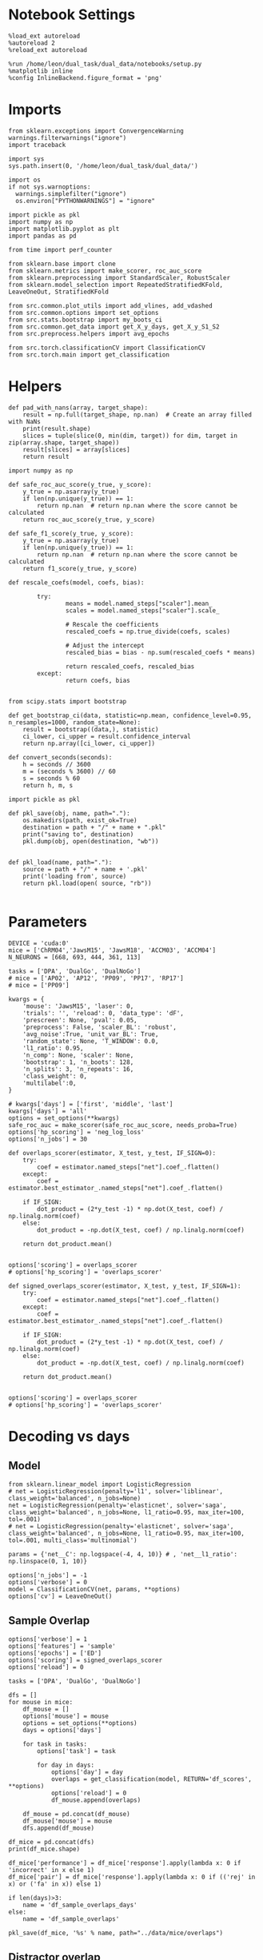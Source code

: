#+STARTUP: fold
#+PROPERTY: header-args:ipython :results both :exports both :async yes :session decoder :kernel dual_data :exports results :output-dir ./figures/overlaps :file (lc/org-babel-tangle-figure-filename)

* Notebook Settings

#+begin_src ipython
%load_ext autoreload
%autoreload 2
%reload_ext autoreload

%run /home/leon/dual_task/dual_data/notebooks/setup.py
%matplotlib inline
%config InlineBackend.figure_format = 'png'
#+end_src

#+RESULTS:
: The autoreload extension is already loaded. To reload it, use:
:   %reload_ext autoreload
: Python exe
: /home/leon/mambaforge/envs/dual_data/bin/python

* Imports
#+begin_src ipython
  from sklearn.exceptions import ConvergenceWarning
  warnings.filterwarnings("ignore")
  import traceback

  import sys
  sys.path.insert(0, '/home/leon/dual_task/dual_data/')

  import os
  if not sys.warnoptions:
    warnings.simplefilter("ignore")
    os.environ["PYTHONWARNINGS"] = "ignore"

  import pickle as pkl
  import numpy as np
  import matplotlib.pyplot as plt
  import pandas as pd

  from time import perf_counter

  from sklearn.base import clone
  from sklearn.metrics import make_scorer, roc_auc_score
  from sklearn.preprocessing import StandardScaler, RobustScaler
  from sklearn.model_selection import RepeatedStratifiedKFold, LeaveOneOut, StratifiedKFold

  from src.common.plot_utils import add_vlines, add_vdashed
  from src.common.options import set_options
  from src.stats.bootstrap import my_boots_ci
  from src.common.get_data import get_X_y_days, get_X_y_S1_S2
  from src.preprocess.helpers import avg_epochs

  from src.torch.classificationCV import ClassificationCV
  from src.torch.main import get_classification
#+end_src

#+RESULTS:

* Helpers

#+begin_src ipython
def pad_with_nans(array, target_shape):
    result = np.full(target_shape, np.nan)  # Create an array filled with NaNs
    print(result.shape)
    slices = tuple(slice(0, min(dim, target)) for dim, target in zip(array.shape, target_shape))
    result[slices] = array[slices]
    return result
#+end_src

#+RESULTS:

#+begin_src ipython :tangle ../src/torch/utils.py
  import numpy as np

  def safe_roc_auc_score(y_true, y_score):
      y_true = np.asarray(y_true)
      if len(np.unique(y_true)) == 1:
          return np.nan  # return np.nan where the score cannot be calculated
      return roc_auc_score(y_true, y_score)

  def safe_f1_score(y_true, y_score):
      y_true = np.asarray(y_true)
      if len(np.unique(y_true)) == 1:
          return np.nan  # return np.nan where the score cannot be calculated
      return f1_score(y_true, y_score)
      #+end_src

#+RESULTS:

#+begin_src ipython :tangle ../src/torch/utils.py
  def rescale_coefs(model, coefs, bias):

          try:
                  means = model.named_steps["scaler"].mean_
                  scales = model.named_steps["scaler"].scale_

                  # Rescale the coefficients
                  rescaled_coefs = np.true_divide(coefs, scales)

                  # Adjust the intercept
                  rescaled_bias = bias - np.sum(rescaled_coefs * means)

                  return rescaled_coefs, rescaled_bias
          except:
                  return coefs, bias

#+end_src

#+RESULTS:

#+begin_src ipython :tangle ../src/torch/utils.py
  from scipy.stats import bootstrap

  def get_bootstrap_ci(data, statistic=np.mean, confidence_level=0.95, n_resamples=1000, random_state=None):
      result = bootstrap((data,), statistic)
      ci_lower, ci_upper = result.confidence_interval
      return np.array([ci_lower, ci_upper])
#+end_src

#+RESULTS:

#+begin_src ipython :tangle ../src/torch/utils.py
  def convert_seconds(seconds):
      h = seconds // 3600
      m = (seconds % 3600) // 60
      s = seconds % 60
      return h, m, s
#+end_src

#+RESULTS:

#+begin_src ipython :tangle ../src/torch/utils.py
  import pickle as pkl

  def pkl_save(obj, name, path="."):
      os.makedirs(path, exist_ok=True)
      destination = path + "/" + name + ".pkl"
      print("saving to", destination)
      pkl.dump(obj, open(destination, "wb"))


  def pkl_load(name, path="."):
      source = path + "/" + name + '.pkl'
      print('loading from', source)
      return pkl.load(open( source, "rb"))

#+end_src

#+RESULTS:

* Parameters

#+begin_src ipython
  DEVICE = 'cuda:0'
  mice = ['ChRM04','JawsM15', 'JawsM18', 'ACCM03', 'ACCM04']
  N_NEURONS = [668, 693, 444, 361, 113]

  tasks = ['DPA', 'DualGo', 'DualNoGo']
  # mice = ['AP02', 'AP12', 'PP09', 'PP17', 'RP17']
  # mice = ['PP09']

  kwargs = {
      'mouse': 'JawsM15', 'laser': 0,
      'trials': '', 'reload': 0, 'data_type': 'dF',
      'prescreen': None, 'pval': 0.05,
      'preprocess': False, 'scaler_BL': 'robust',
      'avg_noise':True, 'unit_var_BL': True,
      'random_state': None, 'T_WINDOW': 0.0,
      'l1_ratio': 0.95,
      'n_comp': None, 'scaler': None,
      'bootstrap': 1, 'n_boots': 128,
      'n_splits': 3, 'n_repeats': 16,
      'class_weight': 0,
      'multilabel':0,
  }

  # kwargs['days'] = ['first', 'middle', 'last']
  kwargs['days'] = 'all'
  options = set_options(**kwargs)
  safe_roc_auc = make_scorer(safe_roc_auc_score, needs_proba=True)
  options['hp_scoring'] = 'neg_log_loss'
  options['n_jobs'] = 30
#+end_src

#+RESULTS:

#+begin_src ipython
def overlaps_scorer(estimator, X_test, y_test, IF_SIGN=0):
    try:
        coef = estimator.named_steps["net"].coef_.flatten()
    except:
        coef = estimator.best_estimator_.named_steps["net"].coef_.flatten()

    if IF_SIGN:
        dot_product = (2*y_test -1) * np.dot(X_test, coef) / np.linalg.norm(coef)
    else:
        dot_product = -np.dot(X_test, coef) / np.linalg.norm(coef)

    return dot_product.mean()


options['scoring'] = overlaps_scorer
# options['hp_scoring'] = 'overlaps_scorer'
#+end_src

#+RESULTS:

#+begin_src ipython
def signed_overlaps_scorer(estimator, X_test, y_test, IF_SIGN=1):
    try:
        coef = estimator.named_steps["net"].coef_.flatten()
    except:
        coef = estimator.best_estimator_.named_steps["net"].coef_.flatten()

    if IF_SIGN:
        dot_product = (2*y_test -1) * np.dot(X_test, coef) / np.linalg.norm(coef)
    else:
        dot_product = -np.dot(X_test, coef) / np.linalg.norm(coef)

    return dot_product.mean()


options['scoring'] = overlaps_scorer
# options['hp_scoring'] = 'overlaps_scorer'
#+end_src

#+RESULTS:

* Decoding vs days
** Model

#+begin_src ipython
from sklearn.linear_model import LogisticRegression
# net = LogisticRegression(penalty='l1', solver='liblinear', class_weight='balanced', n_jobs=None)
net = LogisticRegression(penalty='elasticnet', solver='saga', class_weight='balanced', n_jobs=None, l1_ratio=0.95, max_iter=100, tol=.001)
# net = LogisticRegression(penalty='elasticnet', solver='saga', class_weight='balanced', n_jobs=None, l1_ratio=0.95, max_iter=100, tol=.001, multi_class='multinomial')

params = {'net__C': np.logspace(-4, 4, 10)} # , 'net__l1_ratio': np.linspace(0, 1, 10)}

options['n_jobs'] = -1
options['verbose'] = 0
model = ClassificationCV(net, params, **options)
options['cv'] = LeaveOneOut()
#+end_src

#+RESULTS:

** Sample Overlap

#+begin_src ipython
options['verbose'] = 1
options['features'] = 'sample'
options['epochs'] = ['ED']
options['scoring'] = signed_overlaps_scorer
options['reload'] = 0

tasks = ['DPA', 'DualGo', 'DualNoGo']

dfs = []
for mouse in mice:
    df_mouse = []
    options['mouse'] = mouse
    options = set_options(**options)
    days = options['days']

    for task in tasks:
        options['task'] = task

        for day in days:
            options['day'] = day
            overlaps = get_classification(model, RETURN='df_scores', **options)
            options['reload'] = 0
            df_mouse.append(overlaps)

    df_mouse = pd.concat(df_mouse)
    df_mouse['mouse'] = mouse
    dfs.append(df_mouse)

df_mice = pd.concat(dfs)
print(df_mice.shape)
    #+end_src

#+RESULTS:
#+begin_example
Reading data from source file
DATA: FEATURES sample TASK DPA TRIALS  DAYS first LASER 0
multiple days, discard 4 first 2 middle 2
X_S1 (16, 702, 84) X_S2 (16, 702, 84)
y_labels ['DPA']
X (32, 702, 84) y (32,) [0. 1.]
scores (32, 84, 84)
(32, 1) (32, 7)
y_labels ['DPA']
df (32, 8)
Loading files from /home/leon/dual_task/dual_data/data/AP02
DATA: FEATURES sample TASK DPA TRIALS  DAYS middle LASER 0
multiple days, discard 4 first 2 middle 2
X_S1 (16, 702, 84) X_S2 (16, 702, 84)
y_labels ['DPA']
X (32, 702, 84) y (32,) [0. 1.]
scores (32, 84, 84)
(32, 1) (32, 7)
y_labels ['DPA']
df (32, 8)
Loading files from /home/leon/dual_task/dual_data/data/AP02
DATA: FEATURES sample TASK DPA TRIALS  DAYS last LASER 0
multiple days, discard 4 first 2 middle 2
X_S1 (16, 702, 84) X_S2 (16, 702, 84)
y_labels ['DPA']
X (32, 702, 84) y (32,) [0. 1.]
scores (32, 84, 84)
(32, 1) (32, 7)
y_labels ['DPA']
df (32, 8)
Loading files from /home/leon/dual_task/dual_data/data/AP02
DATA: FEATURES sample TASK DualGo TRIALS  DAYS first LASER 0
multiple days, discard 4 first 2 middle 2
X_S1 (32, 702, 84) X_S2 (32, 702, 84)
y_labels ['DualGo']
X (64, 702, 84) y (64,) [0. 1.]
scores (64, 84, 84)
(64, 1) (64, 7)
y_labels ['DualGo']
df (64, 8)
Loading files from /home/leon/dual_task/dual_data/data/AP02
DATA: FEATURES sample TASK DualGo TRIALS  DAYS middle LASER 0
multiple days, discard 4 first 2 middle 2
X_S1 (32, 702, 84) X_S2 (32, 702, 84)
y_labels ['DualGo']
X (64, 702, 84) y (64,) [0. 1.]
scores (64, 84, 84)
(64, 1) (64, 7)
y_labels ['DualGo']
df (64, 8)
Loading files from /home/leon/dual_task/dual_data/data/AP02
DATA: FEATURES sample TASK DualGo TRIALS  DAYS last LASER 0
multiple days, discard 4 first 2 middle 2
X_S1 (32, 702, 84) X_S2 (32, 702, 84)
y_labels ['DualGo']
X (64, 702, 84) y (64,) [0. 1.]
scores (64, 84, 84)
(64, 1) (64, 7)
y_labels ['DualGo']
df (64, 8)
Loading files from /home/leon/dual_task/dual_data/data/AP02
DATA: FEATURES sample TASK DualNoGo TRIALS  DAYS first LASER 0
multiple days, discard 4 first 2 middle 2
X_S1 (32, 702, 84) X_S2 (32, 702, 84)
y_labels ['DualNoGo']
X (64, 702, 84) y (64,) [0. 1.]
scores (64, 84, 84)
(64, 1) (64, 7)
y_labels ['DualNoGo']
df (64, 8)
Loading files from /home/leon/dual_task/dual_data/data/AP02
DATA: FEATURES sample TASK DualNoGo TRIALS  DAYS middle LASER 0
multiple days, discard 4 first 2 middle 2
X_S1 (32, 702, 84) X_S2 (32, 702, 84)
y_labels ['DualNoGo']
X (64, 702, 84) y (64,) [0. 1.]
scores (64, 84, 84)
(64, 1) (64, 7)
y_labels ['DualNoGo']
df (64, 8)
Loading files from /home/leon/dual_task/dual_data/data/AP02
DATA: FEATURES sample TASK DualNoGo TRIALS  DAYS last LASER 0
multiple days, discard 4 first 2 middle 2
X_S1 (32, 702, 84) X_S2 (32, 702, 84)
y_labels ['DualNoGo']
X (64, 702, 84) y (64,) [0. 1.]
scores (64, 84, 84)
(64, 1) (64, 7)
y_labels ['DualNoGo']
df (64, 8)
(480, 9)
#+end_example

#+begin_src ipython
df_mice['performance'] = df_mice['response'].apply(lambda x: 0 if 'incorrect' in x else 1)
df_mice['pair'] = df_mice['response'].apply(lambda x: 0 if (('rej' in x) or ('fa' in x)) else 1)
#+end_src

#+RESULTS:

#+begin_src ipython
if len(days)>3:
    name = 'df_sample_overlaps_days'
else:
    name = 'df_sample_overlaps'

pkl_save(df_mice, '%s' % name, path="../data/mice/overlaps")
#+end_src

#+RESULTS:
: saving to ../data/mice/overlaps/df_sample_overlaps_days.pkl

** Distractor overlap

#+begin_src ipython
options['verbose'] = 1
options['features'] = 'distractor'
options['epochs'] = ['MD']
options['scoring'] = overlaps_scorer
options['reload'] = 0
tasks = ['DPA', 'Dual']
dfs = []
# mice = ['JawsM15']
options['cv'] = LeaveOneOut()
for mouse in mice:
    df_mouse = []
    options['mouse'] = mouse

    options = set_options(**options)
    days = options['days']

    for task in tasks:
        options['task'] = task
        for day in days:

            options['day'] = day

            try:
                overlaps = get_classification(model, RETURN='df_scores', **options)
            except Exception as exc:
                print(traceback.format_exc())
                break

            options['reload'] = 0
            df_mouse.append(overlaps)

    df_mouse = pd.concat(df_mouse)
    df_mouse['mouse'] = mouse
    dfs.append(df_mouse)

df_mice = pd.concat(dfs)
print(df_mice.shape)
    #+end_src

#+RESULTS:
#+begin_example
Loading files from /home/leon/dual_task/dual_data/data/ChRM04
DATA: FEATURES sample TASK DPA TRIALS  DAYS 1 LASER 0
X_S1 (16, 668, 84) X_S2 (16, 668, 84)
X_test (32, 668, 84) y_test (32,)
DATA: FEATURES distractor TASK Dual TRIALS  DAYS 1 LASER 0
X_S1 (32, 668, 84) X_S2 (32, 668, 84)
y_labels ['DPA']
X (64, 668, 84) y (64,) [0. 1. 2. 3.]
scores (32, 84, 84)
(32, 1) (32, 8)
y_labels ['DPA']
df (32, 9)
Loading files from /home/leon/dual_task/dual_data/data/ChRM04
DATA: FEATURES sample TASK DPA TRIALS  DAYS 2 LASER 0
X_S1 (16, 668, 84) X_S2 (16, 668, 84)
X_test (32, 668, 84) y_test (32,)
DATA: FEATURES distractor TASK Dual TRIALS  DAYS 2 LASER 0
X_S1 (32, 668, 84) X_S2 (32, 668, 84)
y_labels ['DPA']
X (64, 668, 84) y (64,) [0. 1. 2. 3.]
scores (32, 84, 84)
(32, 1) (32, 8)
y_labels ['DPA']
df (32, 9)
Loading files from /home/leon/dual_task/dual_data/data/ChRM04
DATA: FEATURES sample TASK DPA TRIALS  DAYS 3 LASER 0
X_S1 (16, 668, 84) X_S2 (16, 668, 84)
X_test (32, 668, 84) y_test (32,)
DATA: FEATURES distractor TASK Dual TRIALS  DAYS 3 LASER 0
X_S1 (32, 668, 84) X_S2 (32, 668, 84)
y_labels ['DPA']
X (64, 668, 84) y (64,) [0. 1. 2. 3.]
scores (32, 84, 84)
(32, 1) (32, 8)
y_labels ['DPA']
df (32, 9)
Loading files from /home/leon/dual_task/dual_data/data/ChRM04
DATA: FEATURES sample TASK DPA TRIALS  DAYS 4 LASER 0
X_S1 (16, 668, 84) X_S2 (16, 668, 84)
X_test (32, 668, 84) y_test (32,)
DATA: FEATURES distractor TASK Dual TRIALS  DAYS 4 LASER 0
X_S1 (32, 668, 84) X_S2 (32, 668, 84)
y_labels ['DPA']
X (64, 668, 84) y (64,) [0. 1. 2. 3.]
scores (32, 84, 84)
(32, 1) (32, 8)
y_labels ['DPA']
df (32, 9)
Loading files from /home/leon/dual_task/dual_data/data/ChRM04
DATA: FEATURES sample TASK DPA TRIALS  DAYS 5 LASER 0
X_S1 (16, 668, 84) X_S2 (16, 668, 84)
X_test (32, 668, 84) y_test (32,)
DATA: FEATURES distractor TASK Dual TRIALS  DAYS 5 LASER 0
X_S1 (32, 668, 84) X_S2 (32, 668, 84)
y_labels ['DPA']
X (64, 668, 84) y (64,) [0. 1. 2. 3.]
scores (32, 84, 84)
(32, 1) (32, 8)
y_labels ['DPA']
df (32, 9)
Loading files from /home/leon/dual_task/dual_data/data/ChRM04
DATA: FEATURES sample TASK DPA TRIALS  DAYS 6 LASER 0
X_S1 (16, 668, 84) X_S2 (16, 668, 84)
X_test (32, 668, 84) y_test (32,)
DATA: FEATURES distractor TASK Dual TRIALS  DAYS 6 LASER 0
X_S1 (32, 668, 84) X_S2 (32, 668, 84)
y_labels ['DPA']
X (64, 668, 84) y (64,) [0. 1. 2. 3.]
scores (32, 84, 84)
(32, 1) (32, 8)
y_labels ['DPA']
df (32, 9)
Loading files from /home/leon/dual_task/dual_data/data/ChRM04
DATA: FEATURES distractor TASK Dual TRIALS  DAYS 1 LASER 0
X_S1 (32, 668, 84) X_S2 (32, 668, 84)
y_labels ['DualGo' 'DualNoGo']
X (64, 668, 84) y (64,) [0. 1. 2. 3.]
scores (64, 84, 84)
(64, 1) (64, 8)
y_labels ['DualGo' 'DualNoGo']
df (64, 9)
Loading files from /home/leon/dual_task/dual_data/data/ChRM04
DATA: FEATURES distractor TASK Dual TRIALS  DAYS 2 LASER 0
X_S1 (32, 668, 84) X_S2 (32, 668, 84)
y_labels ['DualGo' 'DualNoGo']
X (64, 668, 84) y (64,) [0. 1. 2. 3.]
scores (64, 84, 84)
(64, 1) (64, 8)
y_labels ['DualGo' 'DualNoGo']
df (64, 9)
Loading files from /home/leon/dual_task/dual_data/data/ChRM04
DATA: FEATURES distractor TASK Dual TRIALS  DAYS 3 LASER 0
X_S1 (32, 668, 84) X_S2 (32, 668, 84)
y_labels ['DualGo' 'DualNoGo']
X (64, 668, 84) y (64,) [0. 1. 2. 3.]
scores (64, 84, 84)
(64, 1) (64, 8)
y_labels ['DualGo' 'DualNoGo']
df (64, 9)
Loading files from /home/leon/dual_task/dual_data/data/ChRM04
DATA: FEATURES distractor TASK Dual TRIALS  DAYS 4 LASER 0
X_S1 (32, 668, 84) X_S2 (32, 668, 84)
y_labels ['DualGo' 'DualNoGo']
X (64, 668, 84) y (64,) [0. 1. 2. 3.]
scores (64, 84, 84)
(64, 1) (64, 8)
y_labels ['DualGo' 'DualNoGo']
df (64, 9)
Loading files from /home/leon/dual_task/dual_data/data/ChRM04
DATA: FEATURES distractor TASK Dual TRIALS  DAYS 5 LASER 0
X_S1 (32, 668, 84) X_S2 (32, 668, 84)
y_labels ['DualGo' 'DualNoGo']
X (64, 668, 84) y (64,) [0. 1. 2. 3.]
scores (64, 84, 84)
(64, 1) (64, 8)
y_labels ['DualGo' 'DualNoGo']
df (64, 9)
Loading files from /home/leon/dual_task/dual_data/data/ChRM04
DATA: FEATURES distractor TASK Dual TRIALS  DAYS 6 LASER 0
X_S1 (32, 668, 84) X_S2 (32, 668, 84)
y_labels ['DualGo' 'DualNoGo']
X (64, 668, 84) y (64,) [0. 1. 2. 3.]
scores (64, 84, 84)
(64, 1) (64, 8)
y_labels ['DualGo' 'DualNoGo']
df (64, 9)
Loading files from /home/leon/dual_task/dual_data/data/JawsM15
DATA: FEATURES sample TASK DPA TRIALS  DAYS 1 LASER 0
X_S1 (16, 693, 84) X_S2 (16, 693, 84)
X_test (32, 693, 84) y_test (32,)
DATA: FEATURES distractor TASK Dual TRIALS  DAYS 1 LASER 0
X_S1 (32, 693, 84) X_S2 (32, 693, 84)
y_labels ['DPA']
X (64, 693, 84) y (64,) [0. 1. 2. 3.]
scores (32, 84, 84)
(32, 1) (32, 8)
y_labels ['DPA']
df (32, 9)
Loading files from /home/leon/dual_task/dual_data/data/JawsM15
DATA: FEATURES sample TASK DPA TRIALS  DAYS 2 LASER 0
X_S1 (16, 693, 84) X_S2 (16, 693, 84)
X_test (32, 693, 84) y_test (32,)
DATA: FEATURES distractor TASK Dual TRIALS  DAYS 2 LASER 0
X_S1 (32, 693, 84) X_S2 (32, 693, 84)
y_labels ['DPA']
X (64, 693, 84) y (64,) [0. 1. 2. 3.]
scores (32, 84, 84)
(32, 1) (32, 8)
y_labels ['DPA']
df (32, 9)
Loading files from /home/leon/dual_task/dual_data/data/JawsM15
DATA: FEATURES sample TASK DPA TRIALS  DAYS 3 LASER 0
X_S1 (16, 693, 84) X_S2 (16, 693, 84)
X_test (32, 693, 84) y_test (32,)
DATA: FEATURES distractor TASK Dual TRIALS  DAYS 3 LASER 0
X_S1 (32, 693, 84) X_S2 (32, 693, 84)
y_labels ['DPA']
X (64, 693, 84) y (64,) [0. 1. 2. 3.]
scores (32, 84, 84)
(32, 1) (32, 8)
y_labels ['DPA']
df (32, 9)
Loading files from /home/leon/dual_task/dual_data/data/JawsM15
DATA: FEATURES sample TASK DPA TRIALS  DAYS 4 LASER 0
X_S1 (16, 693, 84) X_S2 (16, 693, 84)
X_test (32, 693, 84) y_test (32,)
DATA: FEATURES distractor TASK Dual TRIALS  DAYS 4 LASER 0
X_S1 (32, 693, 84) X_S2 (32, 693, 84)
y_labels ['DPA']
X (64, 693, 84) y (64,) [0. 1. 2. 3.]
scores (32, 84, 84)
(32, 1) (32, 8)
y_labels ['DPA']
df (32, 9)
Loading files from /home/leon/dual_task/dual_data/data/JawsM15
DATA: FEATURES sample TASK DPA TRIALS  DAYS 5 LASER 0
X_S1 (16, 693, 84) X_S2 (16, 693, 84)
X_test (32, 693, 84) y_test (32,)
DATA: FEATURES distractor TASK Dual TRIALS  DAYS 5 LASER 0
X_S1 (32, 693, 84) X_S2 (32, 693, 84)
y_labels ['DPA']
X (64, 693, 84) y (64,) [0. 1. 2. 3.]
scores (32, 84, 84)
(32, 1) (32, 8)
y_labels ['DPA']
df (32, 9)
Loading files from /home/leon/dual_task/dual_data/data/JawsM15
DATA: FEATURES sample TASK DPA TRIALS  DAYS 6 LASER 0
X_S1 (16, 693, 84) X_S2 (16, 693, 84)
X_test (32, 693, 84) y_test (32,)
DATA: FEATURES distractor TASK Dual TRIALS  DAYS 6 LASER 0
X_S1 (32, 693, 84) X_S2 (32, 693, 84)
y_labels ['DPA']
X (64, 693, 84) y (64,) [0. 1. 2. 3.]
scores (32, 84, 84)
(32, 1) (32, 8)
y_labels ['DPA']
df (32, 9)
Loading files from /home/leon/dual_task/dual_data/data/JawsM15
DATA: FEATURES distractor TASK Dual TRIALS  DAYS 1 LASER 0
X_S1 (32, 693, 84) X_S2 (32, 693, 84)
y_labels ['DualGo' 'DualNoGo']
X (64, 693, 84) y (64,) [0. 1. 2. 3.]
scores (64, 84, 84)
(64, 1) (64, 8)
y_labels ['DualGo' 'DualNoGo']
df (64, 9)
Loading files from /home/leon/dual_task/dual_data/data/JawsM15
DATA: FEATURES distractor TASK Dual TRIALS  DAYS 2 LASER 0
X_S1 (32, 693, 84) X_S2 (32, 693, 84)
y_labels ['DualGo' 'DualNoGo']
X (64, 693, 84) y (64,) [0. 1. 2. 3.]
scores (64, 84, 84)
(64, 1) (64, 8)
y_labels ['DualGo' 'DualNoGo']
df (64, 9)
Loading files from /home/leon/dual_task/dual_data/data/JawsM15
DATA: FEATURES distractor TASK Dual TRIALS  DAYS 3 LASER 0
X_S1 (32, 693, 84) X_S2 (32, 693, 84)
y_labels ['DualGo' 'DualNoGo']
X (64, 693, 84) y (64,) [0. 1. 2. 3.]
scores (64, 84, 84)
(64, 1) (64, 8)
y_labels ['DualGo' 'DualNoGo']
df (64, 9)
Loading files from /home/leon/dual_task/dual_data/data/JawsM15
DATA: FEATURES distractor TASK Dual TRIALS  DAYS 4 LASER 0
X_S1 (32, 693, 84) X_S2 (32, 693, 84)
y_labels ['DualGo' 'DualNoGo']
X (64, 693, 84) y (64,) [0. 1. 2. 3.]
scores (64, 84, 84)
(64, 1) (64, 8)
y_labels ['DualGo' 'DualNoGo']
df (64, 9)
Loading files from /home/leon/dual_task/dual_data/data/JawsM15
DATA: FEATURES distractor TASK Dual TRIALS  DAYS 5 LASER 0
X_S1 (32, 693, 84) X_S2 (32, 693, 84)
y_labels ['DualGo' 'DualNoGo']
X (64, 693, 84) y (64,) [0. 1. 2. 3.]
scores (64, 84, 84)
(64, 1) (64, 8)
y_labels ['DualGo' 'DualNoGo']
df (64, 9)
Loading files from /home/leon/dual_task/dual_data/data/JawsM15
DATA: FEATURES distractor TASK Dual TRIALS  DAYS 6 LASER 0
X_S1 (32, 693, 84) X_S2 (32, 693, 84)
y_labels ['DualGo' 'DualNoGo']
X (64, 693, 84) y (64,) [0. 1. 2. 3.]
scores (64, 84, 84)
(64, 1) (64, 8)
y_labels ['DualGo' 'DualNoGo']
df (64, 9)
Loading files from /home/leon/dual_task/dual_data/data/JawsM18
DATA: FEATURES sample TASK DPA TRIALS  DAYS 1 LASER 0
X_S1 (16, 444, 84) X_S2 (16, 444, 84)
X_test (32, 444, 84) y_test (32,)
DATA: FEATURES distractor TASK Dual TRIALS  DAYS 1 LASER 0
X_S1 (32, 444, 84) X_S2 (32, 444, 84)
y_labels ['DPA']
X (64, 444, 84) y (64,) [0. 1. 2. 3.]
scores (32, 84, 84)
(32, 1) (32, 8)
y_labels ['DPA']
df (32, 9)
Loading files from /home/leon/dual_task/dual_data/data/JawsM18
DATA: FEATURES sample TASK DPA TRIALS  DAYS 2 LASER 0
X_S1 (16, 444, 84) X_S2 (16, 444, 84)
X_test (32, 444, 84) y_test (32,)
DATA: FEATURES distractor TASK Dual TRIALS  DAYS 2 LASER 0
X_S1 (32, 444, 84) X_S2 (32, 444, 84)
y_labels ['DPA']
X (64, 444, 84) y (64,) [0. 1. 2. 3.]
scores (32, 84, 84)
(32, 1) (32, 8)
y_labels ['DPA']
df (32, 9)
Loading files from /home/leon/dual_task/dual_data/data/JawsM18
DATA: FEATURES sample TASK DPA TRIALS  DAYS 3 LASER 0
X_S1 (16, 444, 84) X_S2 (16, 444, 84)
X_test (32, 444, 84) y_test (32,)
DATA: FEATURES distractor TASK Dual TRIALS  DAYS 3 LASER 0
X_S1 (32, 444, 84) X_S2 (32, 444, 84)
y_labels ['DPA']
X (64, 444, 84) y (64,) [0. 1. 2. 3.]
scores (32, 84, 84)
(32, 1) (32, 8)
y_labels ['DPA']
df (32, 9)
Loading files from /home/leon/dual_task/dual_data/data/JawsM18
DATA: FEATURES sample TASK DPA TRIALS  DAYS 4 LASER 0
X_S1 (16, 444, 84) X_S2 (16, 444, 84)
X_test (32, 444, 84) y_test (32,)
DATA: FEATURES distractor TASK Dual TRIALS  DAYS 4 LASER 0
X_S1 (32, 444, 84) X_S2 (32, 444, 84)
y_labels ['DPA']
X (64, 444, 84) y (64,) [0. 1. 2. 3.]
scores (32, 84, 84)
(32, 1) (32, 8)
y_labels ['DPA']
df (32, 9)
Loading files from /home/leon/dual_task/dual_data/data/JawsM18
DATA: FEATURES sample TASK DPA TRIALS  DAYS 5 LASER 0
X_S1 (16, 444, 84) X_S2 (16, 444, 84)
X_test (32, 444, 84) y_test (32,)
DATA: FEATURES distractor TASK Dual TRIALS  DAYS 5 LASER 0
X_S1 (32, 444, 84) X_S2 (32, 444, 84)
y_labels ['DPA']
X (64, 444, 84) y (64,) [0. 1. 2. 3.]
scores (32, 84, 84)
(32, 1) (32, 8)
y_labels ['DPA']
df (32, 9)
Loading files from /home/leon/dual_task/dual_data/data/JawsM18
DATA: FEATURES sample TASK DPA TRIALS  DAYS 6 LASER 0
X_S1 (16, 444, 84) X_S2 (16, 444, 84)
X_test (32, 444, 84) y_test (32,)
DATA: FEATURES distractor TASK Dual TRIALS  DAYS 6 LASER 0
X_S1 (32, 444, 84) X_S2 (32, 444, 84)
y_labels ['DPA']
X (64, 444, 84) y (64,) [0. 1. 2. 3.]
scores (32, 84, 84)
(32, 1) (32, 8)
y_labels ['DPA']
df (32, 9)
Loading files from /home/leon/dual_task/dual_data/data/JawsM18
DATA: FEATURES distractor TASK Dual TRIALS  DAYS 1 LASER 0
X_S1 (32, 444, 84) X_S2 (32, 444, 84)
y_labels ['DualGo' 'DualNoGo']
X (64, 444, 84) y (64,) [0. 1. 2. 3.]
scores (64, 84, 84)
(64, 1) (64, 8)
y_labels ['DualGo' 'DualNoGo']
df (64, 9)
Loading files from /home/leon/dual_task/dual_data/data/JawsM18
DATA: FEATURES distractor TASK Dual TRIALS  DAYS 2 LASER 0
X_S1 (32, 444, 84) X_S2 (32, 444, 84)
y_labels ['DualGo' 'DualNoGo']
X (64, 444, 84) y (64,) [0. 1. 2. 3.]
scores (64, 84, 84)
(64, 1) (64, 8)
y_labels ['DualGo' 'DualNoGo']
df (64, 9)
Loading files from /home/leon/dual_task/dual_data/data/JawsM18
DATA: FEATURES distractor TASK Dual TRIALS  DAYS 3 LASER 0
X_S1 (32, 444, 84) X_S2 (32, 444, 84)
y_labels ['DualGo' 'DualNoGo']
X (64, 444, 84) y (64,) [0. 1. 2. 3.]
scores (64, 84, 84)
(64, 1) (64, 8)
y_labels ['DualGo' 'DualNoGo']
df (64, 9)
Loading files from /home/leon/dual_task/dual_data/data/JawsM18
DATA: FEATURES distractor TASK Dual TRIALS  DAYS 4 LASER 0
X_S1 (32, 444, 84) X_S2 (32, 444, 84)
y_labels ['DualGo' 'DualNoGo']
X (64, 444, 84) y (64,) [0. 1. 2. 3.]
scores (64, 84, 84)
(64, 1) (64, 8)
y_labels ['DualGo' 'DualNoGo']
df (64, 9)
Loading files from /home/leon/dual_task/dual_data/data/JawsM18
DATA: FEATURES distractor TASK Dual TRIALS  DAYS 5 LASER 0
X_S1 (32, 444, 84) X_S2 (32, 444, 84)
y_labels ['DualGo' 'DualNoGo']
X (64, 444, 84) y (64,) [0. 1. 2. 3.]
scores (64, 84, 84)
(64, 1) (64, 8)
y_labels ['DualGo' 'DualNoGo']
df (64, 9)
Loading files from /home/leon/dual_task/dual_data/data/JawsM18
DATA: FEATURES distractor TASK Dual TRIALS  DAYS 6 LASER 0
X_S1 (32, 444, 84) X_S2 (32, 444, 84)
y_labels ['DualGo' 'DualNoGo']
X (64, 444, 84) y (64,) [0. 1. 2. 3.]
scores (64, 84, 84)
(64, 1) (64, 8)
y_labels ['DualGo' 'DualNoGo']
df (64, 9)
Loading files from /home/leon/dual_task/dual_data/data/ACCM03
DATA: FEATURES sample TASK DPA TRIALS  DAYS 1 LASER 0
X_S1 (32, 361, 84) X_S2 (32, 361, 84)
X_test (64, 361, 84) y_test (64,)
DATA: FEATURES distractor TASK Dual TRIALS  DAYS 1 LASER 0
X_S1 (64, 361, 84) X_S2 (64, 361, 84)
y_labels ['DPA']
X (128, 361, 84) y (128,) [0. 1. 2. 3.]
scores (64, 84, 84)
(64, 1) (64, 8)
y_labels ['DPA']
df (64, 9)
Loading files from /home/leon/dual_task/dual_data/data/ACCM03
DATA: FEATURES sample TASK DPA TRIALS  DAYS 2 LASER 0
X_S1 (32, 361, 84) X_S2 (32, 361, 84)
X_test (64, 361, 84) y_test (64,)
DATA: FEATURES distractor TASK Dual TRIALS  DAYS 2 LASER 0
X_S1 (64, 361, 84) X_S2 (64, 361, 84)
y_labels ['DPA']
X (128, 361, 84) y (128,) [0. 1. 2. 3.]
scores (64, 84, 84)
(64, 1) (64, 8)
y_labels ['DPA']
df (64, 9)
Loading files from /home/leon/dual_task/dual_data/data/ACCM03
DATA: FEATURES sample TASK DPA TRIALS  DAYS 3 LASER 0
X_S1 (32, 361, 84) X_S2 (32, 361, 84)
X_test (64, 361, 84) y_test (64,)
DATA: FEATURES distractor TASK Dual TRIALS  DAYS 3 LASER 0
X_S1 (64, 361, 84) X_S2 (64, 361, 84)
y_labels ['DPA']
X (128, 361, 84) y (128,) [0. 1. 2. 3.]
scores (64, 84, 84)
(64, 1) (64, 8)
y_labels ['DPA']
df (64, 9)
Loading files from /home/leon/dual_task/dual_data/data/ACCM03
DATA: FEATURES sample TASK DPA TRIALS  DAYS 4 LASER 0
X_S1 (32, 361, 84) X_S2 (32, 361, 84)
X_test (64, 361, 84) y_test (64,)
DATA: FEATURES distractor TASK Dual TRIALS  DAYS 4 LASER 0
X_S1 (64, 361, 84) X_S2 (64, 361, 84)
y_labels ['DPA']
X (128, 361, 84) y (128,) [0. 1. 2. 3.]
scores (64, 84, 84)
(64, 1) (64, 8)
y_labels ['DPA']
df (64, 9)
Loading files from /home/leon/dual_task/dual_data/data/ACCM03
DATA: FEATURES sample TASK DPA TRIALS  DAYS 5 LASER 0
X_S1 (32, 361, 84) X_S2 (32, 361, 84)
X_test (64, 361, 84) y_test (64,)
DATA: FEATURES distractor TASK Dual TRIALS  DAYS 5 LASER 0
X_S1 (64, 361, 84) X_S2 (64, 361, 84)
y_labels ['DPA']
X (128, 361, 84) y (128,) [0. 1. 2. 3.]
scores (64, 84, 84)
(64, 1) (64, 8)
y_labels ['DPA']
df (64, 9)
Loading files from /home/leon/dual_task/dual_data/data/ACCM03
DATA: FEATURES distractor TASK Dual TRIALS  DAYS 1 LASER 0
X_S1 (64, 361, 84) X_S2 (64, 361, 84)
y_labels ['DualGo' 'DualNoGo']
X (128, 361, 84) y (128,) [0. 1. 2. 3.]
scores (128, 84, 84)
(128, 1) (128, 8)
y_labels ['DualGo' 'DualNoGo']
df (128, 9)
Loading files from /home/leon/dual_task/dual_data/data/ACCM03
DATA: FEATURES distractor TASK Dual TRIALS  DAYS 2 LASER 0
X_S1 (64, 361, 84) X_S2 (64, 361, 84)
y_labels ['DualGo' 'DualNoGo']
X (128, 361, 84) y (128,) [0. 1. 2. 3.]
scores (128, 84, 84)
(128, 1) (128, 8)
y_labels ['DualGo' 'DualNoGo']
df (128, 9)
Loading files from /home/leon/dual_task/dual_data/data/ACCM03
DATA: FEATURES distractor TASK Dual TRIALS  DAYS 3 LASER 0
X_S1 (64, 361, 84) X_S2 (64, 361, 84)
y_labels ['DualGo' 'DualNoGo']
X (128, 361, 84) y (128,) [0. 1. 2. 3.]
scores (128, 84, 84)
(128, 1) (128, 8)
y_labels ['DualGo' 'DualNoGo']
df (128, 9)
Loading files from /home/leon/dual_task/dual_data/data/ACCM03
DATA: FEATURES distractor TASK Dual TRIALS  DAYS 4 LASER 0
X_S1 (64, 361, 84) X_S2 (64, 361, 84)
y_labels ['DualGo' 'DualNoGo']
X (128, 361, 84) y (128,) [0. 1. 2. 3.]
scores (128, 84, 84)
(128, 1) (128, 8)
y_labels ['DualGo' 'DualNoGo']
df (128, 9)
Loading files from /home/leon/dual_task/dual_data/data/ACCM03
DATA: FEATURES distractor TASK Dual TRIALS  DAYS 5 LASER 0
X_S1 (64, 361, 84) X_S2 (64, 361, 84)
y_labels ['DualGo' 'DualNoGo']
X (128, 361, 84) y (128,) [0. 1. 2. 3.]
scores (128, 84, 84)
(128, 1) (128, 8)
y_labels ['DualGo' 'DualNoGo']
df (128, 9)
Loading files from /home/leon/dual_task/dual_data/data/ACCM04
DATA: FEATURES sample TASK DPA TRIALS  DAYS 1 LASER 0
X_S1 (32, 113, 84) X_S2 (32, 113, 84)
X_test (64, 113, 84) y_test (64,)
DATA: FEATURES distractor TASK Dual TRIALS  DAYS 1 LASER 0
X_S1 (64, 113, 84) X_S2 (64, 113, 84)
y_labels ['DPA']
X (128, 113, 84) y (128,) [0. 1. 2. 3.]
scores (64, 84, 84)
(64, 1) (64, 8)
y_labels ['DPA']
df (64, 9)
Loading files from /home/leon/dual_task/dual_data/data/ACCM04
DATA: FEATURES sample TASK DPA TRIALS  DAYS 2 LASER 0
X_S1 (32, 113, 84) X_S2 (32, 113, 84)
X_test (64, 113, 84) y_test (64,)
DATA: FEATURES distractor TASK Dual TRIALS  DAYS 2 LASER 0
X_S1 (64, 113, 84) X_S2 (64, 113, 84)
y_labels ['DPA']
X (128, 113, 84) y (128,) [0. 1. 2. 3.]
scores (64, 84, 84)
(64, 1) (64, 8)
y_labels ['DPA']
df (64, 9)
Loading files from /home/leon/dual_task/dual_data/data/ACCM04
DATA: FEATURES sample TASK DPA TRIALS  DAYS 3 LASER 0
X_S1 (32, 113, 84) X_S2 (32, 113, 84)
X_test (64, 113, 84) y_test (64,)
DATA: FEATURES distractor TASK Dual TRIALS  DAYS 3 LASER 0
X_S1 (64, 113, 84) X_S2 (64, 113, 84)
y_labels ['DPA']
X (128, 113, 84) y (128,) [0. 1. 2. 3.]
scores (64, 84, 84)
(64, 1) (64, 8)
y_labels ['DPA']
df (64, 9)
Loading files from /home/leon/dual_task/dual_data/data/ACCM04
DATA: FEATURES sample TASK DPA TRIALS  DAYS 4 LASER 0
X_S1 (32, 113, 84) X_S2 (32, 113, 84)
X_test (64, 113, 84) y_test (64,)
DATA: FEATURES distractor TASK Dual TRIALS  DAYS 4 LASER 0
X_S1 (64, 113, 84) X_S2 (64, 113, 84)
y_labels ['DPA']
X (128, 113, 84) y (128,) [0. 1. 2. 3.]
scores (64, 84, 84)
(64, 1) (64, 8)
y_labels ['DPA']
df (64, 9)
Loading files from /home/leon/dual_task/dual_data/data/ACCM04
DATA: FEATURES sample TASK DPA TRIALS  DAYS 5 LASER 0
X_S1 (32, 113, 84) X_S2 (32, 113, 84)
X_test (64, 113, 84) y_test (64,)
DATA: FEATURES distractor TASK Dual TRIALS  DAYS 5 LASER 0
X_S1 (64, 113, 84) X_S2 (64, 113, 84)
y_labels ['DPA']
X (128, 113, 84) y (128,) [0. 1. 2. 3.]
scores (64, 84, 84)
(64, 1) (64, 8)
y_labels ['DPA']
df (64, 9)
Loading files from /home/leon/dual_task/dual_data/data/ACCM04
DATA: FEATURES distractor TASK Dual TRIALS  DAYS 1 LASER 0
X_S1 (64, 113, 84) X_S2 (64, 113, 84)
y_labels ['DualGo' 'DualNoGo']
X (128, 113, 84) y (128,) [0. 1. 2. 3.]
scores (128, 84, 84)
(128, 1) (128, 8)
y_labels ['DualGo' 'DualNoGo']
df (128, 9)
Loading files from /home/leon/dual_task/dual_data/data/ACCM04
DATA: FEATURES distractor TASK Dual TRIALS  DAYS 2 LASER 0
X_S1 (64, 113, 84) X_S2 (64, 113, 84)
y_labels ['DualGo' 'DualNoGo']
X (128, 113, 84) y (128,) [0. 1. 2. 3.]
scores (128, 84, 84)
(128, 1) (128, 8)
y_labels ['DualGo' 'DualNoGo']
df (128, 9)
Loading files from /home/leon/dual_task/dual_data/data/ACCM04
DATA: FEATURES distractor TASK Dual TRIALS  DAYS 3 LASER 0
X_S1 (64, 113, 84) X_S2 (64, 113, 84)
y_labels ['DualGo' 'DualNoGo']
X (128, 113, 84) y (128,) [0. 1. 2. 3.]
scores (128, 84, 84)
(128, 1) (128, 8)
y_labels ['DualGo' 'DualNoGo']
df (128, 9)
Loading files from /home/leon/dual_task/dual_data/data/ACCM04
DATA: FEATURES distractor TASK Dual TRIALS  DAYS 4 LASER 0
X_S1 (64, 113, 84) X_S2 (64, 113, 84)
y_labels ['DualGo' 'DualNoGo']
X (128, 113, 84) y (128,) [0. 1. 2. 3.]
scores (128, 84, 84)
(128, 1) (128, 8)
y_labels ['DualGo' 'DualNoGo']
df (128, 9)
Loading files from /home/leon/dual_task/dual_data/data/ACCM04
DATA: FEATURES distractor TASK Dual TRIALS  DAYS 5 LASER 0
X_S1 (64, 113, 84) X_S2 (64, 113, 84)
y_labels ['DualGo' 'DualNoGo']
X (128, 113, 84) y (128,) [0. 1. 2. 3.]
scores (128, 84, 84)
(128, 1) (128, 8)
y_labels ['DualGo' 'DualNoGo']
df (128, 9)
(3648, 10)
#+end_example

#+begin_src ipython
df_mice['performance'] = df_mice['response'].apply(lambda x: 0 if 'incorrect' in x else 1)
df_mice['pair'] = df_mice['response'].apply(lambda x: 0 if (('rej' in x) or ('fa' in x)) else 1)
#+end_src

#+RESULTS:

#+begin_src ipython
print(df_mice.day.unique())
#+end_src

#+RESULTS:
: [1 2 3 4 5 6]

#+begin_src ipython
if len(days)>3:
    name = 'df_distractor_overlaps_days'
else:
    name = 'df_distractor_overlaps'
pkl_save(df_mice, '%s' % name, path="../data/mice/overlaps")
#+end_src

#+RESULTS:
: saving to ../data/mice/overlaps/df_distractor_overlaps_days.pkl

* Plots

#+begin_src ipython
def significance_marker(p):
    if p < 0.001:
        return '***'
    elif p < 0.01:
        return '**'
    elif p < 0.05:
        return '*'
    elif p <.1:
        return '.'
    else:
        return ''
#+end_src

#+RESULTS:

#+begin_src ipython
import rpy2.robjects as robjects
from rpy2.robjects.packages import importr

# Set the .libPaths in R
custom_r_libpath = '~/R/x86_64-pc-linux-gnu-library/4.3/'
robjects.r('.libPaths("{0}")'.format(custom_r_libpath))

from pymer4.models import Lmer
#+end_src

#+RESULTS:

#+begin_src ipython
def plot_overlaps(df, day, epoch, ax):
    df_ = df[df.day == day].copy()
    colors = ['r', 'b', 'g']
    time_points = np.linspace(0, 14, 84)

    mean_overlaps = df_.groupby('tasks')['overlaps_%s' % epoch].apply(lambda x: np.mean(np.stack(x), axis=0))
    lower_cis = df_.groupby('tasks')['overlaps_%s' % epoch].apply(lambda x: bootstrap_ci_per_task(x, 1000, 0))
    upper_cis = df_.groupby('tasks')['overlaps_%s' % epoch].apply(lambda x: bootstrap_ci_per_task(x, 1000, 1))

    for i, task in enumerate(mean_overlaps.index):
        ax.plot(time_points, mean_overlaps[task], label=f"Day {task}", color=colors[i])
        ax.fill_between(time_points, lower_cis[task], upper_cis[task], color=colors[i], alpha=0.1)

    ax.set_xlabel('Time (s)')
    ax.set_ylabel('Overlap')
    add_vlines(ax)

def bootstrap_ci_per_task(x, n_bootstrap, ci_idx):
    stacked = np.stack(x)
    return np.array([bootstrap_ci(stacked[:, i], n_bootstrap)[ci_idx] for i in range(stacked.shape[1])])
#+end_src

#+RESULTS:

#+begin_src ipython
def bootstrap_ci(data, n_bootstrap=1000, ci=95):
    bootstrapped_means = np.array([np.mean(np.random.choice(data, size=len(data))) for _ in range(n_bootstrap)])
    lower_bound = np.percentile(bootstrapped_means, (100-ci)/2)
    upper_bound = np.percentile(bootstrapped_means, 100 - (100-ci)/2)
    return lower_bound, upper_bound
#+end_src

#+RESULTS:

* Sample dfs
*** Data

#+begin_src ipython
name = 'df_sample_overlaps'
df_sample = pkl_load(name, path="../data/mice/overlaps")
#+end_src

#+RESULTS:
: loading from ../data/mice/overlaps/df_sample_overlaps.pkl

#+begin_src ipython
df_sample = df_mice.copy()
#+end_src

#+RESULTS:
:RESULTS:
# [goto error]
: ---------------------------------------------------------------------------
: NameError                                 Traceback (most recent call last)
: Cell In[17], line 1
: ----> 1 df_sample = df_mice.copy()
:
: NameError: name 'df_mice' is not defined
:END:

 #+begin_src ipython
df_sample['overlaps_diag'] = df_sample['overlaps'].apply(lambda x: np.diag(np.array(x).reshape(84, 84)))
#+end_src

#+RESULTS:

 #+begin_src ipython
options['epochs'] = ['ED']
df_sample['overlaps_ED'] = df_sample['overlaps'].apply(lambda x: avg_epochs(np.array(x).reshape(84, 84).T, **options))
#+end_src

#+RESULTS:

 #+begin_src ipython
options['epochs'] = ['MD']
df_sample['overlaps_MD'] = df_sample['overlaps'].apply(lambda x: avg_epochs(np.array(x).reshape(84, 84).T, **options))
#+end_src

#+RESULTS:

#+begin_src ipython
options['epochs'] = ['LD']
df_sample['overlaps_ED_LD'] = df_sample['overlaps_ED'].apply(lambda x: avg_epochs(np.array(x), **options))
df_sample['overlaps_diag_LD'] = df_sample['overlaps_diag'].apply(lambda x: avg_epochs(np.array(x), **options))
df_sample['overlaps_MD_LD'] = df_sample['overlaps_MD'].apply(lambda x: avg_epochs(np.array(x), **options))
# print(df_sample.head())
#+end_src

#+RESULTS:

#+begin_src ipython
import seaborn as sns
df = df_sample[df_sample.mouse=='JawsM15']
sns.lineplot(data=df, x='day', y='performance', hue='tasks', marker='o', legend=0, palette=['r', 'b', 'g'])

# Set plot labels and title
plt.xlabel('Day')
plt.ylabel('Behavior')
plt.title('Behavior vs Day per Task')
plt.show()
#+end_src

#+RESULTS:
[[./figures/overlaps/figure_29.png]]

#+begin_src ipython
import seaborn as sns
sns.lineplot(data=df_sample, x='day', y='overlaps_ED_LD', hue='tasks', marker='o', legend=0, palette=['r', 'b', 'g'])

# Set plot labels and title
plt.xlabel('Day')
plt.ylabel('Sample Overlap')
plt.title('Behavior vs Day per Task')
plt.show()
#+end_src

#+RESULTS:
[[./figures/overlaps/figure_30.png]]


#+RESULTS:

#+begin_src ipython
fig, ax = plt.subplots(nrows=1, ncols=3, figsize=(3*width, height), sharex=True, sharey=True)

df = df_sample[df_sample.mouse!='JawsM18']
# df = df_dist.copy()

# plot_overlaps(df, 'first', 'ED', ax[0])
# plot_overlaps(df, 'middle', 'ED', ax[1])
# plot_overlaps(df, 'last', 'ED', ax[2])

plot_overlaps(df, 'first', 'diag', ax[0])
plot_overlaps(df, 'middle', 'diag', ax[1])
plot_overlaps(df, 'last', 'diag', ax[2])

ax[2].legend(fontsize=10)

plt.show()
#+end_src

#+RESULTS:
[[./figures/overlaps/figure_31.png]]

*** Performance
**** Performance ~ day * tasks

#+begin_src ipython
  formula = 'performance ~ tasks * day + (day + tasks | mouse)'
  data = df_sample.copy()
  # data = data[data.mouse!='JawsM18']
  # data = data[data.mouse !='ACCM04']

  glm = Lmer(formula=formula, data=data, family='binomial')
  result = glm.fit()
  print(result)
#+end_src

#+RESULTS:
#+begin_example
Model failed to converge with max|grad| = 0.0108763 (tol = 0.002, component 1)

Linear mixed model fit by maximum likelihood  ['lmerMod']
Formula: performance~tasks*day+(day+tasks|mouse)

Family: binomial	 Inference: parametric

Number of observations: 3648	 Groups: {'mouse': 5.0}

Log-likelihood: -1765.235 	 AIC: 3578.470

Random effects:

                Name    Var    Std
mouse    (Intercept)  0.230  0.480
mouse        daylast  0.558  0.747
mouse      daymiddle  0.191  0.437
mouse    tasksDualGo  0.103  0.321
mouse  tasksDualNoGo  0.017  0.129

               IV1            IV2   Corr
mouse  (Intercept)        daylast  0.163
mouse  (Intercept)      daymiddle  0.873
mouse  (Intercept)    tasksDualGo -0.233
mouse  (Intercept)  tasksDualNoGo -0.908
mouse      daylast      daymiddle  0.588
mouse      daylast    tasksDualGo -0.405
mouse      daylast  tasksDualNoGo -0.435
mouse    daymiddle    tasksDualGo -0.536
mouse    daymiddle  tasksDualNoGo -0.979
mouse  tasksDualGo  tasksDualNoGo  0.591

Fixed effects:

                         Estimate  2.5_ci  97.5_ci     SE     OR  OR_2.5_ci  \
(Intercept)                 0.769   0.297    1.241  0.241  2.159      1.346
tasksDualGo                -0.209  -0.617    0.199  0.208  0.811      0.540
tasksDualNoGo              -0.045  -0.361    0.272  0.161  0.956      0.697
daylast                     1.858   1.044    2.672  0.415  6.410      2.841
daymiddle                   1.412   0.878    1.946  0.272  4.103      2.405
tasksDualGo:daylast        -0.204  -0.808    0.399  0.308  0.815      0.446
tasksDualNoGo:daylast      -0.366  -0.968    0.236  0.307  0.693      0.380
tasksDualGo:daymiddle      -0.402  -0.858    0.053  0.232  0.669      0.424
tasksDualNoGo:daymiddle    -0.128  -0.601    0.345  0.241  0.880      0.548

                         OR_97.5_ci   Prob  Prob_2.5_ci  Prob_97.5_ci  Z-stat  \
(Intercept)                   3.461  0.683        0.574         0.776   3.195
tasksDualGo                   1.220  0.448        0.350         0.550  -1.005
tasksDualNoGo                 1.312  0.489        0.411         0.567  -0.277
daylast                      14.463  0.865        0.740         0.935   4.474
daymiddle                     6.998  0.804        0.706         0.875   5.182
tasksDualGo:daylast           1.491  0.449        0.308         0.599  -0.664
tasksDualNoGo:daylast         1.266  0.409        0.275         0.559  -1.192
tasksDualGo:daymiddle         1.055  0.401        0.298         0.513  -1.730
tasksDualNoGo:daymiddle       1.412  0.468        0.354         0.585  -0.530

                         P-val  Sig
(Intercept)              0.001   **
tasksDualGo              0.315
tasksDualNoGo            0.782
daylast                  0.000  ***
daymiddle                0.000  ***
tasksDualGo:daylast      0.507
tasksDualNoGo:daylast    0.233
tasksDualGo:daymiddle    0.084    .
tasksDualNoGo:daymiddle  0.596
#+end_example

#+begin_src ipython
import matplotlib.pyplot as plt
import pandas as pd
import numpy as np

# Assuming you already have model and glm.coef()
coefficients = {
    'coef': glm.coefs['Estimate'],
    'lower_ci': glm.coefs['2.5_ci'],
    'upper_ci': glm.coefs['97.5_ci'],
    'p_value': glm.coefs['P-val']
}

df_coefs = pd.DataFrame(coefficients)
df_coefs['marker'] = df_coefs['p_value'].apply(significance_marker)

#  Plot coefficients with error bars and significance markers
plt.figure(figsize=(10, 6))
plt.errorbar(df_coefs.index, df_coefs['coef'], yerr=[df_coefs['coef'] - df_coefs['lower_ci'], df_coefs['upper_ci'] - df_coefs['coef']], fmt='o')
plt.axhline(y=0, color='grey', linestyle='--')
plt.xlabel('Coefficient')
plt.ylabel('Estimate')
# plt.title('Coefficient Estimates with 95% Confidence Intervals')
plt.xticks(rotation=45, ha='right', fontsize=10)
plt.tight_layout()

# Add significance markers
for i, (coef, marker) in enumerate(zip(df_coefs['coef'], df_coefs['marker'])):
    plt.text(i, coef+.5*np.max(df_coefs.coef), f'{marker}', fontsize=22, ha='center', va='bottom')

plt.show()
#+end_src

#+RESULTS:
[[./figures/overlaps/figure_33.png]]

**** Performance ~ overlaps * days * tasks

#+begin_src ipython
  formula = 'performance ~ day * tasks * overlaps_ED_LD  + (1 + day + tasks | mouse)'

  data = df_sample.copy()
  # data = data[data.mouse!='JawsM18']
  # data = data[data.mouse !='ACCM04']
  glm = Lmer(formula=formula, data=data, family='binomial')
  result = glm.fit()
  print(result)
#+end_src

#+RESULTS:
#+begin_example
Model failed to converge with max|grad| = 0.0113298 (tol = 0.002, component 1)

Linear mixed model fit by maximum likelihood  ['lmerMod']
Formula: performance~day*tasks*overlaps_ED_LD+(1+day+tasks|mouse)

Family: binomial	 Inference: parametric

Number of observations: 3648	 Groups: {'mouse': 5.0}

Log-likelihood: -1756.355 	 AIC: 3578.709

Random effects:

                Name    Var    Std
mouse    (Intercept)  0.223  0.472
mouse        daylast  0.584  0.764
mouse      daymiddle  0.189  0.435
mouse    tasksDualGo  0.063  0.251
mouse  tasksDualNoGo  0.011  0.105

               IV1            IV2   Corr
mouse  (Intercept)        daylast  0.127
mouse  (Intercept)      daymiddle  0.849
mouse  (Intercept)    tasksDualGo -0.154
mouse  (Intercept)  tasksDualNoGo -0.964
mouse      daylast      daymiddle  0.565
mouse      daylast    tasksDualGo -0.383
mouse      daylast  tasksDualNoGo -0.385
mouse    daymiddle    tasksDualGo -0.536
mouse    daymiddle  tasksDualNoGo -0.935
mouse  tasksDualGo  tasksDualNoGo  0.224

Fixed effects:

                                        Estimate  2.5_ci  97.5_ci     SE  \
(Intercept)                                0.739   0.264    1.215  0.243
daylast                                    1.606   0.766    2.446  0.429
daymiddle                                  1.365   0.805    1.925  0.286
tasksDualGo                               -0.186  -0.571    0.199  0.196
tasksDualNoGo                              0.003  -0.328    0.334  0.169
overlaps_ED_LD                             0.098  -0.269    0.466  0.188
daylast:tasksDualGo                        0.144  -0.499    0.788  0.328
daymiddle:tasksDualGo                     -0.316  -0.811    0.178  0.252
daylast:tasksDualNoGo                     -0.128  -0.756    0.499  0.320
daymiddle:tasksDualNoGo                   -0.104  -0.613    0.405  0.260
daylast:overlaps_ED_LD                     1.772   0.672    2.873  0.561
daymiddle:overlaps_ED_LD                   0.137  -0.536    0.810  0.343
tasksDualGo:overlaps_ED_LD                -0.057  -0.542    0.428  0.248
tasksDualNoGo:overlaps_ED_LD              -0.189  -0.723    0.346  0.273
daylast:tasksDualGo:overlaps_ED_LD        -2.169  -3.479   -0.859  0.669
daymiddle:tasksDualGo:overlaps_ED_LD      -0.345  -1.199    0.508  0.435
daylast:tasksDualNoGo:overlaps_ED_LD      -1.662  -2.980   -0.345  0.672
daymiddle:tasksDualNoGo:overlaps_ED_LD     0.001  -0.943    0.945  0.482

                                           OR  OR_2.5_ci  OR_97.5_ci   Prob  \
(Intercept)                             2.095      1.302       3.370  0.677
daylast                                 4.982      2.151      11.540  0.833
daymiddle                               3.914      2.236       6.852  0.797
tasksDualGo                             0.830      0.565       1.220  0.454
tasksDualNoGo                           1.003      0.721       1.397  0.501
overlaps_ED_LD                          1.103      0.764       1.594  0.525
daylast:tasksDualGo                     1.155      0.607       2.199  0.536
daymiddle:tasksDualGo                   0.729      0.445       1.195  0.422
daylast:tasksDualNoGo                   0.880      0.470       1.648  0.468
daymiddle:tasksDualNoGo                 0.902      0.542       1.500  0.474
daylast:overlaps_ED_LD                  5.885      1.958      17.686  0.855
daymiddle:overlaps_ED_LD                1.147      0.585       2.247  0.534
tasksDualGo:overlaps_ED_LD              0.945      0.581       1.535  0.486
tasksDualNoGo:overlaps_ED_LD            0.828      0.485       1.413  0.453
daylast:tasksDualGo:overlaps_ED_LD      0.114      0.031       0.424  0.103
daymiddle:tasksDualGo:overlaps_ED_LD    0.708      0.301       1.662  0.414
daylast:tasksDualNoGo:overlaps_ED_LD    0.190      0.051       0.708  0.159
daymiddle:tasksDualNoGo:overlaps_ED_LD  1.001      0.390       2.573  0.500

                                        Prob_2.5_ci  Prob_97.5_ci  Z-stat  \
(Intercept)                                   0.566         0.771   3.049
daylast                                       0.683         0.920   3.747
daymiddle                                     0.691         0.873   4.777
tasksDualGo                                   0.361         0.550  -0.948
tasksDualNoGo                                 0.419         0.583   0.020
overlaps_ED_LD                                0.433         0.614   0.525
daylast:tasksDualGo                           0.378         0.687   0.440
daymiddle:tasksDualGo                         0.308         0.544  -1.254
daylast:tasksDualNoGo                         0.320         0.622  -0.400
daymiddle:tasksDualNoGo                       0.351         0.600  -0.399
daylast:overlaps_ED_LD                        0.662         0.946   3.157
daymiddle:overlaps_ED_LD                      0.369         0.692   0.399
tasksDualGo:overlaps_ED_LD                    0.368         0.605  -0.230
tasksDualNoGo:overlaps_ED_LD                  0.327         0.586  -0.692
daylast:tasksDualGo:overlaps_ED_LD            0.030         0.298  -3.245
daymiddle:tasksDualGo:overlaps_ED_LD          0.232         0.624  -0.793
daylast:tasksDualNoGo:overlaps_ED_LD          0.048         0.415  -2.474
daymiddle:tasksDualNoGo:overlaps_ED_LD        0.280         0.720   0.002

                                        P-val  Sig
(Intercept)                             0.002   **
daylast                                 0.000  ***
daymiddle                               0.000  ***
tasksDualGo                             0.343
tasksDualNoGo                           0.984
overlaps_ED_LD                          0.600
daylast:tasksDualGo                     0.660
daymiddle:tasksDualGo                   0.210
daylast:tasksDualNoGo                   0.689
daymiddle:tasksDualNoGo                 0.690
daylast:overlaps_ED_LD                  0.002   **
daymiddle:overlaps_ED_LD                0.690
tasksDualGo:overlaps_ED_LD              0.818
tasksDualNoGo:overlaps_ED_LD            0.489
daylast:tasksDualGo:overlaps_ED_LD      0.001   **
daymiddle:tasksDualGo:overlaps_ED_LD    0.428
daylast:tasksDualNoGo:overlaps_ED_LD    0.013    *
daymiddle:tasksDualNoGo:overlaps_ED_LD  0.998
#+end_example

#+begin_src ipython
import matplotlib.pyplot as plt
import pandas as pd
import numpy as np

# Assuming you already have model and glm.coef()
coefficients = {
    'coef': glm.coefs['Estimate'],
    'lower_ci': glm.coefs['2.5_ci'],
    'upper_ci': glm.coefs['97.5_ci'],
    'p_value': glm.coefs['P-val']
}

df_coefs = pd.DataFrame(coefficients)

df_coefs['marker'] = df_coefs['p_value'].apply(significance_marker)

#  Plot coefficients with error bars and significance markers
plt.figure(figsize=(10, 6))
plt.errorbar(df_coefs.index, df_coefs['coef'], yerr=[df_coefs['coef'] - df_coefs['lower_ci'], df_coefs['upper_ci'] - df_coefs['coef']], fmt='o')
plt.axhline(y=0, color='grey', linestyle='--')
plt.xlabel('Coefficient')
plt.ylabel('Estimate')
# plt.title('Coefficient Estimates with 95% Confidence Intervals')
plt.xticks(rotation=45, ha='right', fontsize=10)
plt.tight_layout()

# Add significance markers
for i, (coef, marker) in enumerate(zip(df_coefs['coef'], df_coefs['marker'])):
    plt.text(i, 1.5 * np.max(df_coefs.coef), f'{marker}', fontsize=22, ha='center', va='bottom')

plt.show()
#+end_src

#+RESULTS:
[[./figures/overlaps/figure_35.png]]

**** Performance per day

#+begin_src ipython
results = []
formula = 'performance ~ tasks * overlaps_ED_LD  + (1 + tasks | mouse)'
for day in df_sample.day.unique():
  data = df_sample.copy()
  data = data[data.day==day]
  data = data[data.mouse!='JawsM18']
  # data = data[data.mouse !='ACCM04']
  glm = Lmer(formula=formula, data=data, family='binomial')
  glm.fit();
  results.append(glm)
#+end_src

#+RESULTS:
#+begin_example
boundary (singular) fit: see help('isSingular')

Linear mixed model fit by maximum likelihood  ['lmerMod']
Formula: performance~tasks*overlaps_ED_LD+(1+tasks|mouse)

Family: binomial	 Inference: parametric

Number of observations: 842	 Groups: {'mouse': 4.0}

Log-likelihood: -759.007 	 AIC: 1542.015

Random effects:

                Name    Var    Std
mouse    (Intercept)  0.186  0.432
mouse    tasksDualGo  0.004  0.066
mouse  tasksDualNoGo  0.007  0.083

               IV1            IV2  Corr
mouse  (Intercept)    tasksDualGo  -1.0
mouse  (Intercept)  tasksDualNoGo  -1.0
mouse  tasksDualGo  tasksDualNoGo   1.0

Fixed effects:
boundary (singular) fit: see help('isSingular')

Linear mixed model fit by maximum likelihood  ['lmerMod']
Formula: performance~tasks*overlaps_ED_LD+(1+tasks|mouse)

Family: binomial	 Inference: parametric

Number of observations: 842	 Groups: {'mouse': 4.0}

Log-likelihood: -546.648 	 AIC: 1117.296

Random effects:

                Name    Var    Std
mouse    (Intercept)  0.923  0.961
mouse    tasksDualGo  0.390  0.625
mouse  tasksDualNoGo  0.063  0.251

               IV1            IV2   Corr
mouse  (Intercept)    tasksDualGo -0.901
mouse  (Intercept)  tasksDualNoGo -0.986
mouse  tasksDualGo  tasksDualNoGo  0.814

Fixed effects:
Model failed to converge with max|grad| = 0.00690125 (tol = 0.002, component 1)

Linear mixed model fit by maximum likelihood  ['lmerMod']
Formula: performance~tasks*overlaps_ED_LD+(1+tasks|mouse)

Family: binomial	 Inference: parametric

Number of observations: 768	 Groups: {'mouse': 4.0}

Log-likelihood: -288.533 	 AIC: 601.066

Random effects:

                Name    Var    Std
mouse    (Intercept)  0.321  0.567
mouse    tasksDualGo  0.007  0.082
mouse  tasksDualNoGo  0.070  0.265

               IV1            IV2  Corr
mouse  (Intercept)    tasksDualGo   1.0
mouse  (Intercept)  tasksDualNoGo  -1.0
mouse  tasksDualGo  tasksDualNoGo  -1.0

Fixed effects:
#+end_example

#+begin_src ipython
import pandas as pd

# Assuming you have the list of results from all sessions
combined_results = []

for i, result in enumerate(results):
    coefficients = {
        'coef': result.coefs['Estimate'],
        'lower_ci': result.coefs['2.5_ci'],
        'upper_ci': result.coefs['97.5_ci'],
        'p_value': result.coefs['P-val'],
        'Sig': result.coefs['Sig'],
        'day': df_sample.day.unique()[i]  # Add a session identifier
    }
    df_result = pd.DataFrame(coefficients)
    combined_results.append(df_result)

df_combined = pd.concat(combined_results)
#+end_src

#+RESULTS:

#+begin_src ipython
print(df_combined)
#+end_src

#+RESULTS:
#+begin_example
                                  coef  lower_ci  upper_ci       p_value  Sig  \
(Intercept)                   0.590960  0.095447  1.086472  1.941326e-02    *
tasksDualGo                  -0.219893 -0.571313  0.131526  2.200456e-01
tasksDualNoGo                 0.065029 -0.292921  0.422979  7.217907e-01
overlaps_ED_LD                0.148187 -0.235214  0.531589  4.487264e-01
tasksDualGo:overlaps_ED_LD   -0.058438 -0.557718  0.440843  8.185568e-01
tasksDualNoGo:overlaps_ED_LD -0.252372 -0.808545  0.303800  3.738065e-01
(Intercept)                   2.111160  1.060521  3.161800  8.203970e-05  ***
tasksDualGo                  -0.888414 -1.711319 -0.065508  3.434580e-02    *
tasksDualNoGo                -0.304023 -0.933322  0.325276  3.436974e-01
overlaps_ED_LD               -0.184518 -0.848397  0.479361  5.859250e-01
tasksDualGo:overlaps_ED_LD    0.078341 -0.735617  0.892300  8.503743e-01
tasksDualNoGo:overlaps_ED_LD  0.176529 -0.712100  1.065159  6.970145e-01
(Intercept)                   1.860035  1.126384  2.593686  6.725706e-07  ***
tasksDualGo                   0.150633 -0.506137  0.807403  6.530530e-01
tasksDualNoGo                -0.096611 -0.753401  0.560178  7.731141e-01
overlaps_ED_LD                1.940209  0.903424  2.976994  2.446276e-04  ***
tasksDualGo:overlaps_ED_LD   -2.381316 -3.638778 -1.123854  2.058891e-04  ***
tasksDualNoGo:overlaps_ED_LD -1.850660 -3.042371 -0.658950  2.336759e-03   **

                                 day
(Intercept)                    first
tasksDualGo                    first
tasksDualNoGo                  first
overlaps_ED_LD                 first
tasksDualGo:overlaps_ED_LD     first
tasksDualNoGo:overlaps_ED_LD   first
(Intercept)                   middle
tasksDualGo                   middle
tasksDualNoGo                 middle
overlaps_ED_LD                middle
tasksDualGo:overlaps_ED_LD    middle
tasksDualNoGo:overlaps_ED_LD  middle
(Intercept)                     last
tasksDualGo                     last
tasksDualNoGo                   last
overlaps_ED_LD                  last
tasksDualGo:overlaps_ED_LD      last
tasksDualNoGo:overlaps_ED_LD    last
#+end_example

#+begin_src ipython
import matplotlib.pyplot as plt
import seaborn as sns

# Thresholds for significance markers
p_value_annotations = [(0.001, '***'), (0.01, '**'), (0.05, '*'), (0.1, '.')]

# Set up the subplots
unique_coefs = df_combined.index.unique()
fig, axes = plt.subplots(nrows=len(unique_coefs) // 3, ncols=3, figsize=(3*width, len(unique_coefs) // 3
                                                                    ,* height), sharex=True)

for coef, ax in zip(unique_coefs, axes.flatten()):
    sub_df = df_combined.loc[coef].reset_index()  # Select data for the current coefficient

    sns.lineplot(x='day', y='coef', data=sub_df, ax=ax, marker='o')

    # Plotting the confidence intervals
    ax.fill_between(x=sub_df['day'], y1=sub_df['lower_ci'], y2=sub_df['upper_ci'], alpha=0.3)

    for idx in range(len(sub_df)):
        for threshold, marker in p_value_annotations:
            if sub_df.loc[idx, 'p_value'] <= threshold:
                ax.text(sub_df.loc[idx, 'day'], sub_df.loc[idx, 'coef'] + 1 , marker, ha='center', fontsize=20, color='red')
                break

    ax.set_title(f'Evolution of {coef} over Time', fontsize=10)
    # ax.legend()
    ax.set_xlabel('Day')
    ax.set_ylabel('Coefficient Value')

fig.tight_layout()
plt.show()
#+end_src

#+RESULTS:
[[./figures/overlaps/figure_41.png]]

*** Overlaps
**** Overlaps ~ day * tasks

#+begin_src ipython
  formula = 'overlaps_ED_LD ~ day * tasks + (1 + day + tasks | mouse)'

  data = df_sample.copy()
  # data = data[data.mouse!='JawsM18']
  # data = data[data.mouse!='ACCM04']
  glm = Lmer(formula=formula, data=data, family='gaussian')
  result = glm.fit()
  print(result)
#+end_src

#+RESULTS:
#+begin_example
boundary (singular) fit: see help('isSingular')

Linear mixed model fit by REML [’lmerMod’]
Formula: overlaps_ED_LD~day*tasks+(1+day+tasks|mouse)

Family: gaussian	 Inference: parametric

Number of observations: 3648	 Groups: {'mouse': 5.0}

Log-likelihood: -2997.676 	 AIC: 6045.352

Random effects:

                   Name    Var    Std
mouse       (Intercept)  0.044  0.209
mouse           daylast  0.006  0.079
mouse         daymiddle  0.001  0.030
mouse       tasksDualGo  0.005  0.068
mouse     tasksDualNoGo  0.011  0.105
Residual                 0.298  0.546

               IV1            IV2   Corr
mouse  (Intercept)        daylast  0.946
mouse  (Intercept)      daymiddle -0.640
mouse  (Intercept)    tasksDualGo -0.933
mouse  (Intercept)  tasksDualNoGo -0.998
mouse      daylast      daymiddle -0.854
mouse      daylast    tasksDualGo -0.766
mouse      daylast  tasksDualNoGo -0.963
mouse    daymiddle    tasksDualGo  0.321
mouse    daymiddle  tasksDualNoGo  0.682
mouse  tasksDualGo  tasksDualNoGo  0.912

Fixed effects:

                         Estimate  2.5_ci  97.5_ci     SE        DF  T-stat  \
(Intercept)                 0.271   0.081    0.461  0.097     4.362   2.792
daylast                     0.110   0.005    0.215  0.053    11.358   2.058
daymiddle                   0.062  -0.015    0.138  0.039    33.233   1.586
tasksDualGo                -0.078  -0.172    0.015  0.048    11.840  -1.641
tasksDualNoGo              -0.104  -0.221    0.012  0.059     7.619  -1.751
daylast:tasksDualGo        -0.108  -0.219    0.002  0.057  3452.471  -1.916
daymiddle:tasksDualGo      -0.086  -0.187    0.015  0.052  3630.577  -1.662
daylast:tasksDualNoGo      -0.091  -0.202    0.020  0.057  3629.040  -1.606
daymiddle:tasksDualNoGo    -0.055  -0.156    0.046  0.052  3630.577  -1.069

                         P-val Sig
(Intercept)              0.045   *
daylast                  0.063   .
daymiddle                0.122
tasksDualGo              0.127
tasksDualNoGo            0.120
daylast:tasksDualGo      0.055   .
daymiddle:tasksDualGo    0.097   .
daylast:tasksDualNoGo    0.108
daymiddle:tasksDualNoGo  0.285
#+end_example

#+begin_src ipython
import matplotlib.pyplot as plt
import pandas as pd
import numpy as np

# Assuming you already have model and glm.coef()
coefficients = {
    'coef': glm.coefs['Estimate'],
    'lower_ci': glm.coefs['2.5_ci'],
    'upper_ci': glm.coefs['97.5_ci'],
    'p_value': glm.coefs['P-val']
}

df_coefs = pd.DataFrame(coefficients)

df_coefs['marker'] = df_coefs['p_value'].apply(significance_marker)

#  Plot coefficients with error bars and significance markers
plt.figure(figsize=(10, 6))
plt.errorbar(df_coefs.index, df_coefs['coef'], yerr=[df_coefs['coef'] - df_coefs['lower_ci'], df_coefs['upper_ci'] - df_coefs['coef']], fmt='o')
plt.axhline(y=0, color='grey', linestyle='--')
plt.xlabel('Coefficient')
plt.ylabel('Estimate')
# plt.title('Coefficient Estimates with 95% Confidence Intervals')
plt.xticks(rotation=45, ha='right', fontsize=10)
plt.tight_layout()

# Add significance markers
for i, (coef, marker) in enumerate(zip(df_coefs['coef'], df_coefs['marker'])):
    plt.text(i, 2.0 * np.max(df_coefs.coef), f'{marker}', fontsize=22, ha='center', va='bottom')

plt.show()
#+end_src

#+RESULTS:
[[./figures/overlaps/figure_41.png]]

* distractor dfs
** data

#+begin_src ipython
name = 'df_distractor_overlaps'
df_dist = pkl_load(name, path="../data/mice/overlaps")
#+end_src

#+RESULTS:
: loading from ../data/mice/overlaps/df_distractor_overlaps.pkl

#+begin_src ipython
df_dist = df_mice.copy()
print(df_dist.head())
#+end_src

#+RESULTS:
#+begin_example
   sample_odor  test_odor      response tasks  laser  day  dist_odor  choice  \
0          0.0        0.0   correct_hit   DPA    0.0    1        NaN     1.0
1          0.0        1.0  incorrect_fa   DPA    0.0    1        NaN     1.0
2          0.0        1.0  incorrect_fa   DPA    0.0    1        NaN     1.0
3          0.0        0.0   correct_hit   DPA    0.0    1        NaN     1.0
4          0.0        0.0   correct_hit   DPA    0.0    1        NaN     1.0

                                            overlaps   mouse  performance  \
0  [-0.004046344663947821, 0.01710270345211029, -...  ChRM04            1
1  [0.1577071100473404, -0.34608298540115356, 0.0...  ChRM04            0
2  [0.002188796643167734, -0.09818898141384125, -...  ChRM04            0
3  [-0.40522199869155884, -0.2241344451904297, -0...  ChRM04            1
4  [0.14686208963394165, -0.16912901401519775, 0....  ChRM04            1

   pair
0     1
1     0
2     0
3     1
4     1
#+end_example

#+begin_src ipython
df_dist['overlaps_diag'] = df_dist['overlaps'].apply(lambda x: np.diag(np.array(x).reshape(84, 84)))
#+end_src

#+RESULTS:

#+begin_src ipython
options['epochs'] = ['MD']
df_dist['overlaps_MD'] = df_dist['overlaps'].apply(lambda x: avg_epochs(np.array(x).reshape(84, 84).T, **options))
#+end_src

#+RESULTS:

#+begin_src ipython
options['epochs'] = ['DIST']
df_dist['overlaps_DIST'] = df_dist['overlaps'].apply(lambda x: avg_epochs(np.array(x).reshape(84, 84).T, **options))
#+end_src

#+RESULTS:

#+begin_src ipython
options['epochs'] = ['ED']
df_dist['overlaps_MD_ED'] = df_dist['overlaps_MD'].apply(lambda x: avg_epochs(np.array(x), **options))
df_dist['overlaps_diag_ED'] = df_dist['overlaps_diag'].apply(lambda x: avg_epochs(np.array(x), **options))
df_dist['sign_overlaps_MD_ED'] = df_dist['overlaps_MD'].apply(lambda x: np.sign(avg_epochs(np.array(x), **options)))
#+end_src

#+RESULTS:

#+begin_src ipython
print(df_dist.head())
#+end_src

#+RESULTS:
#+begin_example
   sample_odor  test_odor      response tasks  laser    day  dist_odor  \
0          0.0        0.0   correct_hit   DPA    0.0  first        NaN
1          0.0        1.0  incorrect_fa   DPA    0.0  first        NaN
2          0.0        1.0  incorrect_fa   DPA    0.0  first        NaN
3          0.0        0.0   correct_hit   DPA    0.0  first        NaN
4          0.0        0.0   correct_hit   DPA    0.0  first        NaN

   choice                                           overlaps   mouse  \
0     1.0  [nan, nan, nan, nan, nan, nan, nan, nan, nan, ...  ChRM04
1     1.0  [nan, nan, nan, nan, nan, nan, nan, nan, nan, ...  ChRM04
2     1.0  [nan, nan, nan, nan, nan, nan, nan, nan, nan, ...  ChRM04
3     1.0  [nan, nan, nan, nan, nan, nan, nan, nan, nan, ...  ChRM04
4     1.0  [nan, nan, nan, nan, nan, nan, nan, nan, nan, ...  ChRM04

   performance  pair                                      overlaps_diag  \
0            1     1  [nan, nan, nan, nan, nan, nan, nan, nan, nan, ...
1            0     0  [nan, nan, nan, nan, nan, nan, nan, nan, nan, ...
2            0     0  [nan, nan, nan, nan, nan, nan, nan, nan, nan, ...
3            1     1  [nan, nan, nan, nan, nan, nan, nan, nan, nan, ...
4            1     1  [nan, nan, nan, nan, nan, nan, nan, nan, nan, ...

                                         overlaps_MD  \
0  [-0.06518388454181452, 0.12028292442361514, 0....
1  [0.07468154836290826, 0.14734164997935295, 0.0...
2  [0.10311027243733406, 0.038828874162087836, 0....
3  [-0.07665373322864373, -0.10818968216578166, -...
4  [-0.037592395208776, 0.06678130229314168, 0.02...

                                       overlaps_DIST  overlaps_MD_ED  \
0  [-0.15524866183598837, -0.05892432450006405, -...       -0.663156
1  [0.43729548901319504, 0.42594867448012036, 0.2...        0.100954
2  [0.1186031981681784, 0.07713126908007932, -0.0...       -0.206408
3  [-0.05062671254078547, -0.07577409750471513, -...       -0.609000
4  [0.02685775173207124, 0.02235577123550077, -0....       -0.042750

   overlaps_diag_ED  sign_overlaps_MD_ED
0         -0.085481                 -1.0
1         -0.115994                  1.0
2          0.187823                 -1.0
3         -0.102662                 -1.0
4          0.336488                 -1.0
#+end_example

#+begin_src ipython
import seaborn as sns
df = df_dist
# df = df_dist[df_dist.mouse=='ACCM04']
# df = df[df.tasks=='DualGo']
#df.overlaps_MD_ED = df.overlaps_MD_ED
# df.day = np.exp(df.day)
sns.lineplot(data=df, x='day', y='overlaps_MD_ED', hue='tasks', marker='o', legend=0, palette=['r', 'b', 'g'])

# Set plot labels and title
plt.xlabel('Day')
plt.ylabel('Overlap')
plt.show()
#+end_src

#+RESULTS:
[[./figures/overlaps/figure_49.png]]

#+begin_src ipython
fig, ax = plt.subplots(nrows=1, ncols=3, figsize=(3*width, height), sharex=True, sharey=True)

df = df_dist[df_dist.mouse!='JawsM18']
# df = df_dist.copy()

for i in range(1, 7):
     plot_overlaps(df, i, 'MD', ax[0])

# plot_overlaps(df, 'first', 'MD', ax[0])
# plot_overlaps(df, 'middle', 'MD', ax[1])
# plot_overlaps(df, 'last', 'MD', ax[2])

# plot_overlaps(df, 'first', 'diag', ax[0])
# plot_overlaps(df, 'middle', 'diag', ax[1])
# plot_overlaps(df, 'last', 'diag', ax[2])

# ax[2].legend(fontsize=10)

plt.show()
#+end_src

#+RESULTS:
[[./figures/overlaps/figure_50.png]]

** Performance
*** Performance ~ overlaps * days * tasks

#+begin_src ipython
  formula = 'performance ~ day * overlaps_MD_ED + (1 + day + tasks | mouse)'

  data = df_dist.copy()
  # data = data[data.mouse!='JawsM18']
  # data = data[data.mouse !='ACCM04']
  glm = Lmer(formula=formula, data=data, family='binomial')
  result = glm.fit()
  print(result)
#+end_src

#+RESULTS:
#+begin_example
Model failed to converge with max|grad| = 0.0102503 (tol = 0.002, component 1)

Linear mixed model fit by maximum likelihood  ['lmerMod']
Formula: performance~day*overlaps_MD_ED+(1+day+tasks|mouse)

Family: binomial	 Inference: parametric

Number of observations: 3648	 Groups: {'mouse': 5.0}

Log-likelihood: -1766.555 	 AIC: 3575.109

Random effects:

                Name    Var    Std
mouse    (Intercept)  0.169  0.411
mouse        daylast  0.538  0.733
mouse      daymiddle  0.303  0.550
mouse    tasksDualGo  0.197  0.443
mouse  tasksDualNoGo  0.015  0.123

               IV1            IV2   Corr
mouse  (Intercept)        daylast  0.168
mouse  (Intercept)      daymiddle  0.845
mouse  (Intercept)    tasksDualGo -0.156
mouse  (Intercept)  tasksDualNoGo -0.700
mouse      daylast      daymiddle  0.616
mouse      daylast    tasksDualGo -0.256
mouse      daylast  tasksDualNoGo -0.194
mouse    daymiddle    tasksDualGo -0.018
mouse    daymiddle  tasksDualNoGo -0.462
mouse  tasksDualGo  tasksDualNoGo  0.809

Fixed effects:

                          Estimate  2.5_ci  97.5_ci     SE     OR  OR_2.5_ci  \
(Intercept)                  0.730   0.278    1.183  0.231  2.075      1.320
daylast                      1.541   0.580    2.501  0.490  4.667      1.787
daymiddle                    1.234   0.514    1.955  0.368  3.436      1.671
overlaps_MD_ED              -0.218  -0.561    0.124  0.175  0.804      0.571
daylast:overlaps_MD_ED       0.108  -0.456    0.672  0.288  1.114      0.634
daymiddle:overlaps_MD_ED     0.668   0.069    1.268  0.306  1.951      1.071

                          OR_97.5_ci   Prob  Prob_2.5_ci  Prob_97.5_ci  \
(Intercept)                    3.263  0.675        0.569         0.765
daylast                       12.190  0.824        0.641         0.924
daymiddle                      7.062  0.775        0.626         0.876
overlaps_MD_ED                 1.132  0.446        0.363         0.531
daylast:overlaps_MD_ED         1.958  0.527        0.388         0.662
daymiddle:overlaps_MD_ED       3.553  0.661        0.517         0.780

                          Z-stat  P-val  Sig
(Intercept)                3.162  0.002   **
daylast                    3.145  0.002   **
daymiddle                  3.357  0.001  ***
overlaps_MD_ED            -1.250  0.211
daylast:overlaps_MD_ED     0.376  0.707
daymiddle:overlaps_MD_ED   2.184  0.029    *
#+end_example

#+begin_src ipython
import matplotlib.pyplot as plt
import pandas as pd
import numpy as np

# Assuming you already have model and glm.coef()
coefficients = {
    'coef': glm.coefs['Estimate'],
    'lower_ci': glm.coefs['2.5_ci'],
    'upper_ci': glm.coefs['97.5_ci'],
    'p_value': glm.coefs['P-val']
}

df_coefs = pd.DataFrame(coefficients)

# Determine significance markers
def significance_marker(p):
    if p < 0.001:
        return '***'
    elif p < 0.01:
        return '**'
    elif p < 0.05:
        return '*'
    elif p < 0.1:
        return '.'
    else:
        return ''

df_coefs['marker'] = df_coefs['p_value'].apply(significance_marker)

#  Plot coefficients with error bars and significance markers
plt.figure(figsize=(10, 6))
plt.errorbar(df_coefs.index, df_coefs['coef'], yerr=[df_coefs['coef'] - df_coefs['lower_ci'], df_coefs['upper_ci'] - df_coefs['coef']], fmt='o')
plt.axhline(y=0, color='grey', linestyle='--')
plt.xlabel('Coefficient')
plt.ylabel('Estimate')
# plt.title('Coefficient Estimates with 95% Confidence Intervals')
plt.xticks(rotation=45, ha='right', fontsize=10)
plt.tight_layout()

# Add significance markers
for i, (coef, marker) in enumerate(zip(df_coefs['coef'], df_coefs['marker'])):
    plt.text(i, 1.5 * np.max(df_coefs.coef), f'{marker}', fontsize=22, ha='center', va='bottom')

plt.show()
#+end_src

#+RESULTS:
[[./figures/overlaps/figure_52.png]]

*** Performance ~ overlaps

#+begin_src ipython
df_dist['sign_overlaps_MD_ED'] = df_dist['overlaps_MD_ED'].apply(lambda x: (2*np.sign(x) - 1))
formula = 'performance ~ sign_overlaps_MD_ED + (1 | mouse)'
data = df_dist[['overlaps_MD_ED', 'sign_overlaps_MD_ED', 'performance', 'mouse', 'day']]
#+end_src

#+RESULTS:

#+begin_src ipython
import numpy as np
import matplotlib.pyplot as plt
from rpy2.robjects import pandas2ri
import rpy2.robjects as ro

pandas2ri.activate()

# Extract model summary
summary = ro.r.summary(glm)
coefs = np.array(summary.rx2('coefficients'))

# Extract coefficient estimates and confidence intervals
estimates = coefs[:,0]
stderr = coefs[:,1]
p_values = coefs[:, 3]
ci_low = estimates - 1.96 * stderr
ci_high = estimates + 1.96 * stderr

# Labels for the coefficients
# labels = summary.rx2('coefficients').rownames

# Plotting
plt.figure(figsize=(8, 6))
plt.errorbar(range(len(estimates)), estimates, yerr=[estimates - ci_low, ci_high - estimates], fmt='o')
plt.axhline(0, color='gray', linestyle='--')
# plt.xticks(range(len(estimates)), labels, rotation=45, ha='right')
plt.xlabel('Coefficients')
plt.ylabel('Estimate')
# plt.title('Coefficients with 95% Confidence Intervals')
for i, (est, ci_l, ci_h, p) in enumerate(zip(estimates, ci_low, ci_high, p_values)):
    significance = significance_marker(p)
    plt.text(i, ci_h + 0.05, significance, ha='center', va='bottom', color='red', fontsize=20)

plt.tight_layout()
plt.show()
#+end_src

#+RESULTS:
[[./figures/overlaps/figure_54.png]]

#+begin_src ipython
from rpy2.robjects import r
from rpy2.robjects.packages import importr
from rpy2.robjects import pandas2ri
pandas2ri.activate()

lme4 = importr('lme4')

# Convert dataframe to R dataframe
r_dataframe = pandas2ri.py2rpy(data)

# Fit the model
formula = 'performance ~ sign_overlaps_MD_ED + (1 | mouse)'
glm = lme4.glmer(formula, data=r_dataframe, family='binomial') ;
#+end_src

#+RESULTS:
: Warning message:
: package ‘methods’ was built under R version 4.3.3
: During startup - Warning messages:
: 1: package ‘datasets’ was built under R version 4.3.3
: 2: package ‘utils’ was built under R version 4.3.3
: 3: package ‘grDevices’ was built under R version 4.3.3
: 4: package ‘graphics’ was built under R version 4.3.3
: 5: package ‘stats’ was built under R version 4.3.3


*** Performance per day

#+begin_src ipython
results = []
formula = 'performance ~ tasks * overlaps_MD_ED *day + (1 + tasks | mouse)'
for day in df_dist.day.unique():
  data = df_dist.copy()
  data = data[data.day==day]
  # data = data[data.mouse!='JawsM18']
  # data = data[data.mouse !='ACCM04']
  glm = Lmer(formula=formula, data=data, family='binomial')
  glm.fit();
  results.append(glm)
#+end_src

#+RESULTS:
#+begin_example

Linear mixed model fit by maximum likelihood  ['lmerMod']
Formula: performance~tasks*overlaps_MD_ED*day+(1+tasks|mouse)

Family: binomial	 Inference: parametric

Number of observations: 384	 Groups: {'mouse': 3.0}

Log-likelihood: -206.855 	 AIC: 437.711

Random effects:

                Name    Var    Std
mouse    (Intercept)  1.425  1.194
mouse    tasksDualGo  0.000  0.021
mouse  tasksDualNoGo  0.000  0.008

               IV1            IV2   Corr
mouse  (Intercept)    tasksDualGo -1.000
mouse  (Intercept)  tasksDualNoGo -0.997
mouse  tasksDualGo  tasksDualNoGo  0.997

Fixed effects:
boundary (singular) fit: see help('isSingular')

Linear mixed model fit by maximum likelihood  ['lmerMod']
Formula: performance~tasks*overlaps_MD_ED*day+(1+tasks|mouse)

Family: binomial	 Inference: parametric

Number of observations: 384	 Groups: {'mouse': 3.0}

Log-likelihood: -174.171 	 AIC: 372.342

Random effects:

                Name    Var    Std
mouse    (Intercept)  0.000  0.000
mouse    tasksDualGo  0.027  0.163
mouse  tasksDualNoGo  0.009  0.097

               IV1            IV2   Corr
mouse  (Intercept)    tasksDualGo -0.226
mouse  (Intercept)  tasksDualNoGo  0.228
mouse  tasksDualGo  tasksDualNoGo -1.000

Fixed effects:
Model failed to converge with max|grad| = 0.0629437 (tol = 0.002, component 1)

Linear mixed model fit by maximum likelihood  ['lmerMod']
Formula: performance~tasks*overlaps_MD_ED*day+(1+tasks|mouse)

Family: binomial	 Inference: parametric

Number of observations: 384	 Groups: {'mouse': 3.0}

Log-likelihood: -104.401 	 AIC: 232.801

Random effects:

                Name    Var    Std
mouse    (Intercept)  3.020  1.738
mouse    tasksDualGo  1.437  1.199
mouse  tasksDualNoGo  1.552  1.246

               IV1            IV2  Corr
mouse  (Intercept)    tasksDualGo  -1.0
mouse  (Intercept)  tasksDualNoGo  -1.0
mouse  tasksDualGo  tasksDualNoGo   1.0

Fixed effects:
boundary (singular) fit: see help('isSingular')

Linear mixed model fit by maximum likelihood  ['lmerMod']
Formula: performance~tasks*overlaps_MD_ED*day+(1+tasks|mouse)

Family: binomial	 Inference: parametric

Number of observations: 384	 Groups: {'mouse': 3.0}

Log-likelihood: -132.616 	 AIC: 289.233

Random effects:

                Name    Var    Std
mouse    (Intercept)  0.865  0.930
mouse    tasksDualGo  0.084  0.290
mouse  tasksDualNoGo  0.058  0.241

               IV1            IV2  Corr
mouse  (Intercept)    tasksDualGo  -1.0
mouse  (Intercept)  tasksDualNoGo  -1.0
mouse  tasksDualGo  tasksDualNoGo   1.0

Fixed effects:
boundary (singular) fit: see help('isSingular')

Linear mixed model fit by maximum likelihood  ['lmerMod']
Formula: performance~tasks*overlaps_MD_ED*day+(1+tasks|mouse)

Family: binomial	 Inference: parametric

Number of observations: 192	 Groups: {'mouse': 2.0}

Log-likelihood: -49.666 	 AIC: 123.331

Random effects:

                Name  Var  Std
mouse    (Intercept)  0.0  0.0
mouse    tasksDualGo  0.0  0.0
mouse  tasksDualNoGo  0.0  0.0

               IV1            IV2     Corr
mouse  (Intercept)    tasksDualGo
mouse  (Intercept)  tasksDualNoGo
mouse  tasksDualGo  tasksDualNoGo -0.93791

Fixed effects:
boundary (singular) fit: see help('isSingular')

Linear mixed model fit by maximum likelihood  ['lmerMod']
Formula: performance~tasks*overlaps_MD_ED*day+(1+tasks|mouse)

Family: binomial	 Inference: parametric

Number of observations: 672	 Groups: {'mouse': 5.0}

Log-likelihood: -459.566 	 AIC: 943.133

Random effects:

                Name    Var    Std
mouse    (Intercept)  0.000  0.000
mouse    tasksDualGo  0.028  0.168
mouse  tasksDualNoGo  0.023  0.152

               IV1            IV2 Corr
mouse  (Intercept)    tasksDualGo
mouse  (Intercept)  tasksDualNoGo
mouse  tasksDualGo  tasksDualNoGo  1.0

Fixed effects:
Linear mixed model fit by maximum likelihood  ['lmerMod']
Formula: performance~tasks*overlaps_MD_ED*day+(1+tasks|mouse)

Family: binomial	 Inference: parametric

Number of observations: 672	 Groups: {'mouse': 5.0}

Log-likelihood: -379.042 	 AIC: 782.084

Random effects:

                Name    Var    Std
mouse    (Intercept)  1.525  1.235
mouse    tasksDualGo  0.098  0.312
mouse  tasksDualNoGo  0.124  0.353

               IV1            IV2  Corr
mouse  (Intercept)    tasksDualGo  -1.0
mouse  (Intercept)  tasksDualNoGo  -1.0
mouse  tasksDualGo  tasksDualNoGo   1.0

Fixed effects:
Linear mixed model fit by maximum likelihood  ['lmerMod']
Formula: performance~tasks*overlaps_MD_ED*day+(1+tasks|mouse)

Family: binomial	 Inference: parametric

Number of observations: 672	 Groups: {'mouse': 5.0}

Log-likelihood: -334.509 	 AIC: 693.017

Random effects:

                Name    Var    Std
mouse    (Intercept)  0.512  0.716
mouse    tasksDualGo  0.353  0.594
mouse  tasksDualNoGo  0.001  0.030

               IV1            IV2  Corr
mouse  (Intercept)    tasksDualGo  -1.0
mouse  (Intercept)  tasksDualNoGo  -1.0
mouse  tasksDualGo  tasksDualNoGo   1.0

Fixed effects:
Model failed to converge with max|grad| = 0.0463207 (tol = 0.002, component 1)

Linear mixed model fit by maximum likelihood  ['lmerMod']
Formula: performance~tasks*overlaps_MD_ED*day+(1+tasks|mouse)

Family: binomial	 Inference: parametric

Number of observations: 672	 Groups: {'mouse': 5.0}

Log-likelihood: -242.958 	 AIC: 509.917

Random effects:

                Name    Var    Std
mouse    (Intercept)  2.940  1.715
mouse    tasksDualGo  0.657  0.811
mouse  tasksDualNoGo  0.449  0.670

               IV1            IV2  Corr
mouse  (Intercept)    tasksDualGo  -1.0
mouse  (Intercept)  tasksDualNoGo  -1.0
mouse  tasksDualGo  tasksDualNoGo   1.0

Fixed effects:
Model failed to converge with max|grad| = 0.00619803 (tol = 0.002, component 1)

Linear mixed model fit by maximum likelihood  ['lmerMod']
Formula: performance~tasks*overlaps_MD_ED*day+(1+tasks|mouse)

Family: binomial	 Inference: parametric

Number of observations: 672	 Groups: {'mouse': 5.0}

Log-likelihood: -239.616 	 AIC: 503.232

Random effects:

                Name    Var    Std
mouse    (Intercept)  2.030  1.425
mouse    tasksDualGo  0.218  0.467
mouse  tasksDualNoGo  0.176  0.420

               IV1            IV2  Corr
mouse  (Intercept)    tasksDualGo  -1.0
mouse  (Intercept)  tasksDualNoGo  -1.0
mouse  tasksDualGo  tasksDualNoGo   1.0

Fixed effects:
Model failed to converge with max|grad| = 0.052299 (tol = 0.002, component 1)

Linear mixed model fit by maximum likelihood  ['lmerMod']
Formula: performance~tasks*overlaps_MD_ED*day+(1+tasks|mouse)

Family: binomial	 Inference: parametric

Number of observations: 288	 Groups: {'mouse': 3.0}

Log-likelihood: -60.646 	 AIC: 145.291

Random effects:

                Name    Var    Std
mouse    (Intercept)  5.790  2.406
mouse    tasksDualGo  4.643  2.155
mouse  tasksDualNoGo  2.836  1.684

               IV1            IV2  Corr
mouse  (Intercept)    tasksDualGo  -1.0
mouse  (Intercept)  tasksDualNoGo  -1.0
mouse  tasksDualGo  tasksDualNoGo   1.0

Fixed effects:
#+end_example

#+begin_src ipython
import pandas as pd

# Assuming you have the list of results from all sessions
combined_results = []

for i, result in enumerate(results):
    coefficients = {
        'coef': result.coefs['Estimate'],
        'lower_ci': result.coefs['2.5_ci'],
        'upper_ci': result.coefs['97.5_ci'],
        'p_value': result.coefs['P-val'],
        'Sig': result.coefs['Sig'],
        'day': df_dist.day.unique()[i]  # Add a session identifier
    }
    df_result = pd.DataFrame(coefficients)
    combined_results.append(df_result)

df_combined = pd.concat(combined_results)
#+end_src

#+RESULTS:

#+begin_src ipython
print(df_combined)
#+end_src

#+RESULTS:
#+begin_example
                                  coef  lower_ci  upper_ci   p_value  Sig  day
(Intercept)                   0.335026  0.056462  0.613589  0.018412    *    1
tasksDualGo                  -0.063773 -0.490794  0.363249  0.769746         1
tasksDualNoGo                -0.076872 -0.496438  0.342695  0.719522         1
overlaps_MD_ED               -0.371440 -1.018748  0.275868  0.260728         1
tasksDualGo:overlaps_MD_ED    0.322035 -0.544636  1.188706  0.466444         1
tasksDualNoGo:overlaps_MD_ED  0.425816 -0.514611  1.366243  0.374836         1
(Intercept)                   1.513976  0.319727  2.708224  0.012966    *    2
tasksDualGo                  -0.591574 -1.273464  0.090316  0.089062    .    2
tasksDualNoGo                -0.132301 -0.850183  0.585581  0.717944         2
overlaps_MD_ED                0.168766 -0.696994  1.034526  0.702414         2
tasksDualGo:overlaps_MD_ED   -0.924652 -2.062538  0.213235  0.111233         2
tasksDualNoGo:overlaps_MD_ED  0.215046 -0.917461  1.347553  0.709768         2
(Intercept)                   1.774200  1.015086  2.533315  0.000005  ***    3
tasksDualGo                  -0.854395 -1.590206 -0.118585  0.022856    *    3
tasksDualNoGo                -0.043978 -0.623775  0.535819  0.881818         3
overlaps_MD_ED                0.047790 -0.844191  0.939771  0.916368         3
tasksDualGo:overlaps_MD_ED   -1.180659 -2.348995 -0.012323  0.047632    *    3
tasksDualNoGo:overlaps_MD_ED -0.157124 -1.425323  1.111075  0.808137         3
(Intercept)                   3.334479  1.521029  5.147928  0.000313  ***    4
tasksDualGo                  -1.219787 -2.530685  0.091111  0.068191    .    4
tasksDualNoGo                -0.813657 -2.104241  0.476927  0.216581         4
overlaps_MD_ED                0.166448 -1.088381  1.421277  0.794878         4
tasksDualGo:overlaps_MD_ED    0.024530 -1.548783  1.597843  0.975622         4
tasksDualNoGo:overlaps_MD_ED -0.465253 -2.022016  1.091510  0.558041         4
(Intercept)                   2.731889  1.247672  4.216106  0.000309  ***    5
tasksDualGo                  -0.620648 -1.604598  0.363301  0.216350         5
tasksDualNoGo                -0.611148 -1.588950  0.366653  0.220567         5
overlaps_MD_ED               -0.290829 -1.209295  0.627636  0.534852         5
tasksDualGo:overlaps_MD_ED    0.577143 -0.568939  1.723225  0.323644         5
tasksDualNoGo:overlaps_MD_ED  0.412507 -0.703221  1.528234  0.468675         5
(Intercept)                   5.073119  0.540387  9.605851  0.028262    *    6
tasksDualGo                  -1.836240 -6.348544  2.676065  0.425109         6
tasksDualNoGo                -2.347144 -6.523897  1.829609  0.270718         6
overlaps_MD_ED               -2.816504 -5.780820  0.147812  0.062570    .    6
tasksDualGo:overlaps_MD_ED    4.617119  1.441379  7.792859  0.004378   **    6
tasksDualNoGo:overlaps_MD_ED  2.273498 -1.179284  5.726280  0.196861         6
#+end_example

#+begin_src ipython
import matplotlib.pyplot as plt
import seaborn as sns
import numpy as np

# Set up the subplots
unique_coefs = df_combined.index.unique()
fig, axes = plt.subplots(nrows=len(unique_coefs) // 3, ncols=3, figsize=(width * 3, (len(unique_coefs) // 3 * height)), sharex=True, sharey=True)
axes = axes.flatten()

for coef, ax in zip(unique_coefs, axes):
    sub_df = df_combined.loc[coef].reset_index()  # Select data for the current coefficient

    sns.lineplot(x='day', y='coef', data=sub_df, ax=ax, marker='o')

    # Plotting the confidence intervals
    ax.fill_between(x=sub_df['day'], y1=sub_df['lower_ci'], y2=sub_df['upper_ci'], alpha=0.3)

    for idx in range(len(sub_df)):
        marker = significance_marker(sub_df.loc[idx, 'p_value'])
        if marker:
            ax.text(sub_df.loc[idx, 'day'], sub_df.loc[idx, 'coef'] + 1, marker, ha='center', fontsize=20, color='red')

    ax.set_title(f'{coef}', fontsize=14)
    ax.set_xlabel('Day')
    ax.set_ylabel('Coefficient Value')

fig.tight_layout()
plt.show()
#+end_src

#+RESULTS:
[[./figures/overlaps/figure_73.png]]

#+begin_src ipython

#+end_src

#+RESULTS:

** Overlaps
*** Overlaps ~ day * tasks

#+begin_src ipython
  formula = 'overlaps_MD_ED ~ day * tasks + (1 + day | mouse)'
  data = df_dist.copy()
  # data = data[data.mouse!='JawsM18']
  # data = data[data.mouse!='ACCM04']
  glm = Lmer(formula=formula, data=data, family='gaussian')
  result = glm.fit()
  print(result)
#+end_src

#+RESULTS:
#+begin_example
boundary (singular) fit: see help('isSingular')

Linear mixed model fit by REML [’lmerMod’]
Formula: overlaps_MD_ED~day*tasks+(1+day|mouse)

Family: gaussian	 Inference: parametric

Number of observations: 3648	 Groups: {'mouse': 5.0}

Log-likelihood: -1640.684 	 AIC: 3313.368

Random effects:

                 Name    Var    Std
mouse     (Intercept)  0.095  0.308
mouse         daylast  0.294  0.543
mouse       daymiddle  0.010  0.101
Residual               0.140  0.375

               IV1        IV2   Corr
mouse  (Intercept)    daylast -0.796
mouse  (Intercept)  daymiddle  0.080
mouse      daylast  daymiddle  0.540

Fixed effects:

                         Estimate  2.5_ci  97.5_ci     SE        DF  T-stat  \
(Intercept)                -0.032  -0.305    0.240  0.139     4.076  -0.231
daylast                    -0.174  -0.653    0.305  0.244     4.066  -0.712
daymiddle                  -0.015  -0.116    0.087  0.052     5.578  -0.283
tasksDualGo                 0.005  -0.044    0.054  0.025  3630.995   0.201
tasksDualNoGo              -0.006  -0.055    0.043  0.025  3630.995  -0.231
daylast:tasksDualGo         0.028  -0.048    0.104  0.039  3630.995   0.713
daymiddle:tasksDualGo      -0.025  -0.095    0.044  0.035  3630.995  -0.717
daylast:tasksDualNoGo      -0.011  -0.087    0.065  0.039  3630.995  -0.280
daymiddle:tasksDualNoGo     0.004  -0.066    0.073  0.035  3630.995   0.099

                         P-val Sig
(Intercept)              0.829
daylast                  0.515
daymiddle                0.787
tasksDualGo              0.841
tasksDualNoGo            0.818
daylast:tasksDualGo      0.476
daymiddle:tasksDualGo    0.473
daylast:tasksDualNoGo    0.780
daymiddle:tasksDualNoGo  0.921
#+end_example

#+begin_src ipython
import matplotlib.pyplot as plt
import pandas as pd
import numpy as np

# Assuming you already have model and glm.coef()
coefficients = {
    'coef': glm.coefs['Estimate'],
    'lower_ci': glm.coefs['2.5_ci'],
    'upper_ci': glm.coefs['97.5_ci'],
    'p_value': glm.coefs['P-val']
}

df_coefs = pd.DataFrame(coefficients)

df_coefs['marker'] = df_coefs['p_value'].apply(significance_marker)

#  Plot coefficients with error bars and significance markers
plt.figure(figsize=(10, 6))
plt.errorbar(df_coefs.index, df_coefs['coef'], yerr=[df_coefs['coef'] - df_coefs['lower_ci'], df_coefs['upper_ci'] - df_coefs['coef']], fmt='o')
plt.axhline(y=0, color='grey', linestyle='--')
plt.xlabel('Coefficient')
plt.ylabel('Estimate')
# plt.title('Coefficient Estimates with 95% Confidence Intervals')
plt.xticks(rotation=45, ha='right', fontsize=10)
plt.tight_layout()

# Add significance markers
for i, (coef, marker) in enumerate(zip(df_coefs['coef'], df_coefs['marker'])):
    plt.text(i, coef+.1, f'{marker}', fontsize=22, ha='center', va='bottom')

plt.show()
#+end_src

#+RESULTS:
[[./figures/overlaps/figure_62.png]]

#+begin_src ipython

#+end_src

#+RESULTS:
